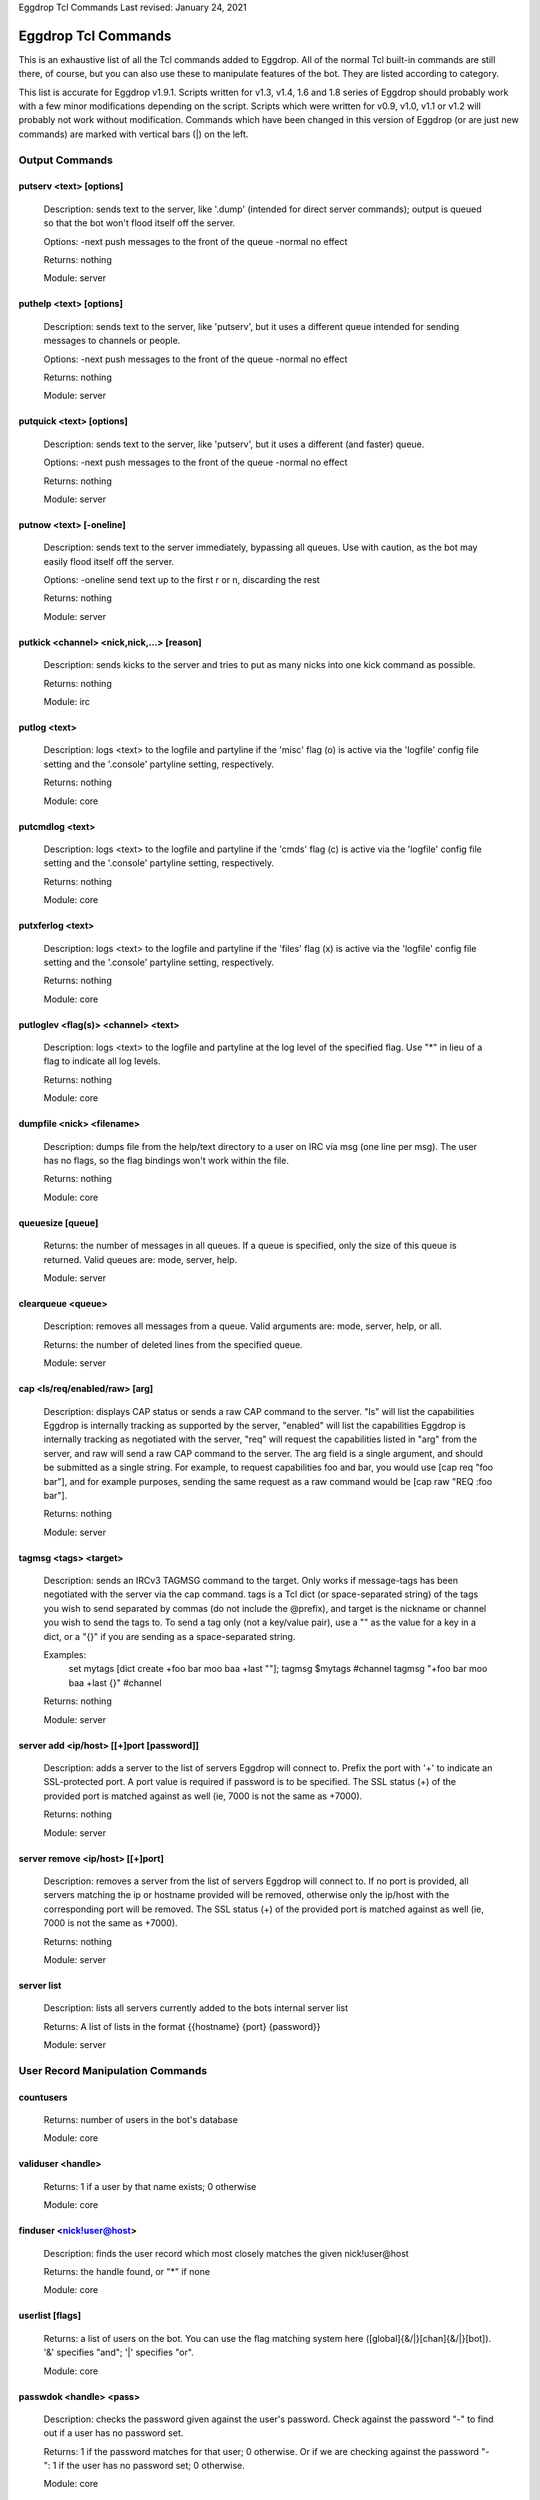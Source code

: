.. highlight:: text

Eggdrop Tcl Commands
Last revised: January 24, 2021

====================
Eggdrop Tcl Commands
====================


This is an exhaustive list of all the Tcl commands added to Eggdrop. All
of the normal Tcl built-in commands are still there, of course, but you
can also use these to manipulate features of the bot. They are listed
according to category.

This list is accurate for Eggdrop v1.9.1. Scripts written for v1.3, v1.4,
1.6 and 1.8 series of Eggdrop should probably work with a few minor modifications
depending on the script. Scripts which were written for v0.9, v1.0, v1.1
or v1.2 will probably not work without modification. Commands which have
been changed in this version of Eggdrop (or are just new commands) are
marked with vertical bars (|) on the left.

Output Commands
---------------

^^^^^^^^^^^^^^^^^^^^^^^^
putserv <text> [options]
^^^^^^^^^^^^^^^^^^^^^^^^

  Description: sends text to the server, like '.dump' (intended for direct server commands); output is queued so that the bot won't flood itself off the server.

  Options:
  -next    push messages to the front of the queue
  -normal  no effect

  Returns: nothing

  Module: server

^^^^^^^^^^^^^^^^^^^^^^^^
puthelp <text> [options]
^^^^^^^^^^^^^^^^^^^^^^^^

  Description: sends text to the server, like 'putserv', but it uses a different queue intended for sending messages to channels or people.

  Options:
  -next    push messages to the front of the queue
  -normal  no effect

  Returns: nothing

  Module: server

^^^^^^^^^^^^^^^^^^^^^^^^^
putquick <text> [options]
^^^^^^^^^^^^^^^^^^^^^^^^^

  Description: sends text to the server, like 'putserv', but it uses a different (and faster) queue.

  Options:
  -next    push messages to the front of the queue
  -normal  no effect

  Returns: nothing

  Module: server

^^^^^^^^^^^^^^^^^^^^^^^^
putnow <text> [-oneline]
^^^^^^^^^^^^^^^^^^^^^^^^

  Description: sends text to the server immediately, bypassing all queues. Use with caution, as the bot may easily flood itself off the server.

  Options:
  -oneline  send text up to the first \r or \n, discarding the rest

  Returns: nothing

  Module: server

^^^^^^^^^^^^^^^^^^^^^^^^^^^^^^^^^^^^^^^^^^
putkick <channel> <nick,nick,...> [reason]
^^^^^^^^^^^^^^^^^^^^^^^^^^^^^^^^^^^^^^^^^^

  Description: sends kicks to the server and tries to put as many nicks into one kick command as possible.

  Returns: nothing

  Module: irc

^^^^^^^^^^^^^
putlog <text>
^^^^^^^^^^^^^

  Description: logs <text> to the logfile and partyline if the 'misc' flag (o) is active via the 'logfile' config file setting and the '.console' partyline setting, respectively.

  Returns: nothing

  Module: core

^^^^^^^^^^^^^^^^
putcmdlog <text>
^^^^^^^^^^^^^^^^

  Description: logs <text> to the logfile and partyline if the 'cmds' flag (c) is active via the 'logfile' config file setting and the '.console' partyline setting, respectively.

  Returns: nothing

  Module: core

^^^^^^^^^^^^^^^^^
putxferlog <text>
^^^^^^^^^^^^^^^^^

  Description: logs <text> to the logfile and partyline if the 'files' flag (x) is active via the 'logfile' config file setting and the '.console' partyline setting, respectively.

  Returns: nothing

  Module: core

^^^^^^^^^^^^^^^^^^^^^^^^^^^^^^^^^^^^^
putloglev <flag(s)> <channel> <text>
^^^^^^^^^^^^^^^^^^^^^^^^^^^^^^^^^^^^^

  Description: logs <text> to the logfile and partyline at the log level of the specified flag. Use "*" in lieu of a flag to indicate all log levels.

  Returns: nothing

  Module: core

^^^^^^^^^^^^^^^^^^^^^^^^^^
dumpfile <nick> <filename>
^^^^^^^^^^^^^^^^^^^^^^^^^^

  Description: dumps file from the help/text directory to a user on IRC via msg (one line per msg). The user has no flags, so the flag bindings won't work within the file.

  Returns: nothing

  Module: core

^^^^^^^^^^^^^^^^^
queuesize [queue]
^^^^^^^^^^^^^^^^^

  Returns: the number of messages in all queues. If a queue is specified, only the size of this queue is returned. Valid queues are: mode, server, help.

  Module: server

^^^^^^^^^^^^^^^^^^
clearqueue <queue>
^^^^^^^^^^^^^^^^^^

  Description: removes all messages from a queue. Valid arguments are: mode, server, help, or all.

  Returns: the number of deleted lines from the specified queue.

  Module: server

^^^^^^^^^^^^^^^^^^^^^^^^^^^^^^^^
cap <ls/req/enabled/raw> [arg]
^^^^^^^^^^^^^^^^^^^^^^^^^^^^^^^^

  Description: displays CAP status or sends a raw CAP command to the server. "ls" will list the capabilities Eggdrop is internally tracking as supported by the server, "enabled" will list the capabilities Eggdrop is internally tracking as negotiated with the server, "req" will request the capabilities listed in "arg" from the server, and raw will send a raw CAP command to the server. The arg field is a single argument, and should be submitted as a single string. For example, to request capabilities foo and bar, you would use [cap req "foo bar"], and for example purposes, sending the same request as a raw command would be [cap raw "REQ :foo bar"].

  Returns: nothing

  Module: server

^^^^^^^^^^^^^^^^^^^^^^
tagmsg <tags> <target>
^^^^^^^^^^^^^^^^^^^^^^

  Description: sends an IRCv3 TAGMSG command to the target. Only works if message-tags has been negotiated with the server via the cap command. tags is a Tcl dict (or space-separated string) of the tags you wish to send separated by commas (do not include the @prefix), and target is the nickname or channel you wish to send the tags to. To send a tag only (not a key/value pair), use a "" as the value for a key in a dict, or a "{}" if you are sending as a space-separated string.

  Examples:
    set mytags [dict create +foo bar moo baa +last ""]; tagmsg $mytags #channel
    tagmsg "+foo bar moo baa +last {}" #channel

  Returns: nothing

  Module: server

^^^^^^^^^^^^^^^^^^^^^^^^^^^^^^^^^^^^^^^^^
server add <ip/host> [[+]port [password]]
^^^^^^^^^^^^^^^^^^^^^^^^^^^^^^^^^^^^^^^^^

  Description: adds a server to the list of servers Eggdrop will connect to. Prefix the port with '+' to indicate an SSL-protected port. A port value is required if password is to be specified. The SSL status (+) of the provided port is matched against as well (ie, 7000 is not the same as +7000).

  Returns: nothing

  Module: server

^^^^^^^^^^^^^^^^^^^^^^^^^^^^^^^^^
server remove <ip/host> [[+]port]
^^^^^^^^^^^^^^^^^^^^^^^^^^^^^^^^^

  Description: removes a server from the list of servers Eggdrop will connect to. If no port is provided, all servers matching the ip or hostname provided will be removed, otherwise only the ip/host with the corresponding port will be removed. The SSL status (+) of the provided port is matched against as well (ie, 7000 is not the same as +7000).

  Returns: nothing

  Module: server

^^^^^^^^^^^
server list
^^^^^^^^^^^

  Description: lists all servers currently added to the bots internal server list

  Returns: A list of lists in the format {{hostname} {port} {password}}

  Module: server

User Record Manipulation Commands
---------------------------------

^^^^^^^^^^
countusers
^^^^^^^^^^

  Returns: number of users in the bot's database

  Module: core

^^^^^^^^^^^^^^^^^^
validuser <handle>
^^^^^^^^^^^^^^^^^^

  Returns: 1 if a user by that name exists; 0 otherwise

  Module: core

^^^^^^^^^^^^^^^^^^^^^^^^^
finduser <nick!user@host>
^^^^^^^^^^^^^^^^^^^^^^^^^

  Description: finds the user record which most closely matches the given nick!user\@host

  Returns: the handle found, or "*" if none

  Module: core

^^^^^^^^^^^^^^^^
userlist [flags]
^^^^^^^^^^^^^^^^

  Returns: a list of users on the bot. You can use the flag matching system here ([global]{&/\|}[chan]{&/\|}[bot]). '&' specifies "and"; '|' specifies "or".

  Module: core

^^^^^^^^^^^^^^^^^^^^^^^^
passwdok <handle> <pass>
^^^^^^^^^^^^^^^^^^^^^^^^

  Description: checks the password given against the user's password. Check against the password "-" to find out if a user has no password set.

  Returns: 1 if the password matches for that user; 0 otherwise. Or if we are checking against the password "-": 1 if the user has no password set; 0 otherwise.

  Module: core

^^^^^^^^^^^^^^^^^^^^^^^^^^^^^^^^^^^^^^^^^^
getuser <handle> [entry-type] [extra info]
^^^^^^^^^^^^^^^^^^^^^^^^^^^^^^^^^^^^^^^^^^

  Description: an interface to the new generic userfile support. Without an entry-type, it returns a flat key/value list (dict) of all set entries. Valid entry types are:

  +----------+-------------------------------------------------------------------------------------+
  | BOTFL    | returns the current bot-specific flags for the user (bot-only)                      |
  +----------+-------------------------------------------------------------------------------------+
  | BOTADDR  | returns a list containing the bot's address, bot listen port, and user listen port  |
  +----------+-------------------------------------------------------------------------------------+
  | HOSTS    | returns a list of hosts for the user                                                |
  +----------+-------------------------------------------------------------------------------------+
  | LASTON   | returns a list containing the unixtime last seen and the last seen place.           |
  |          | LASTON #channel returns the time last seen time for the channel or 0 if no info     |
  |          | exists.                                                                             |
  +----------+-------------------------------------------------------------------------------------+
  | INFO     | returns the user's global info line                                                 |
  +----------+-------------------------------------------------------------------------------------+
  | XTRA     | returns the user's XTRA info                                                        |
  +----------+-------------------------------------------------------------------------------------+
  | COMMENT  | returns the master-visible only comment for the user                                |
  +----------+-------------------------------------------------------------------------------------+
  | HANDLE   | returns the user's handle as it is saved in the userfile                            |
  +----------+-------------------------------------------------------------------------------------+
  | PASS     | returns the user's encrypted password                                               |
  +----------+-------------------------------------------------------------------------------------+

  For additional custom user fields, to include the deprecated "EMAIL" and "URL" fields, reference scripts/userinfo.tcl.

  Returns: info specific to each entry-type

  Module: core

^^^^^^^^^^^^^^^^^^^^^^^^^^^^^^^^^^^^^^^^^^
setuser <handle> <entry-type> [extra info]
^^^^^^^^^^^^^^^^^^^^^^^^^^^^^^^^^^^^^^^^^^

  Description: this is the counterpart of getuser. It lets you set the various values. Other then the ones listed below, the entry-types are the same as getuser's.

  +---------+---------------------------------------------------------------------------------------+
  | Type    | Extra Info                                                                            |
  +=========+=======================================================================================+
  | PASS    | <password>                                                                            |
  |         |   Password string (Empty value will clear the password)                               |
  +---------+---------------------------------------------------------------------------------------+
  | BOTADDR | <address> [bot listen port] [user listen port]                                        |
  |         |   Sets address, bot listen port and user listen port. If no listen ports are          |
  |         |   specified, only the bot address is updated. If only the bot listen port is          |
  |         |   specified, both the bot and user listen ports are set to the bot listen port.       |
  +---------+---------------------------------------------------------------------------------------+
  | HOSTS   | [hostmask]                                                                            |
  |         |   If no value is specified, all hosts for the user will be cleared. Otherwise, only   |
  |         |   *1* hostmask is added :P                                                            |
  +---------+---------------------------------------------------------------------------------------+
  | LASTON  | This setting has 3 forms.                                                             |
  |         |                                                                                       |
  |         | <unixtime> <place>                                                                    |
  |         |   sets global LASTON time. Standard values used by Eggdrop for <place> are partyline, |
  |         |   linked, unlinked, filearea, <#channel>, and <@remotebotname>, but can be set to     |
  |         |   anything.                                                                           |
  |         |                                                                                       |
  |         | <unixtime>                                                                            |
  |         |   sets global LASTON time (leaving the place field empty)                             |
  |         |                                                                                       |
  |         | <unixtime> <channel>                                                                  |
  |         |   sets a user's LASTON time for a channel (if it is a valid channel)                  |
  +---------+---------------------------------------------------------------------------------------+

  Returns: nothing

  Module: core

^^^^^^^^^^^^^^^^^^^^^^^^^^^^^^^^^^
chhandle <old-handle> <new-handle>
^^^^^^^^^^^^^^^^^^^^^^^^^^^^^^^^^^

  Description: changes a user's handle

  Returns: 1 on success; 0 if the new handle is invalid or already used, or if the user can't be found

  Module: core

^^^^^^^^^^^^^^^^^^^^^^^^^^^^^^^^^^^
chattr <handle> [changes [channel]]
^^^^^^^^^^^^^^^^^^^^^^^^^^^^^^^^^^^

  Description: changes the attributes for a user record, if you include any.
  Changes are of the form '+f', '-o', '+dk', '-o+d', etc. If changes are specified in the format of \|<changes> <channel>, the channel-specific flags for that channel are altered. You can now use the +o|-o #channel format here too.

  Returns: new flags for the user (if you made no changes, the current flags are returned). If a channel was specified, the global AND the channel-specific flags for that channel are returned in the format of globalflags|channelflags. "*" is returned if the specified user does not exist.

  Module: core

^^^^^^^^^^^^^^^^^^^^^^^^^^^^^^^^^^^^
botattr <handle> [changes [channel]]
^^^^^^^^^^^^^^^^^^^^^^^^^^^^^^^^^^^^

  Description: similar to chattr except this modifies bot flags rather than normal user attributes.

  Returns: new flags for the bot (if you made no changes, the current flags are returned). If a channel was specified, the global AND the channel-specific flags for that channel are returned in the format of globalflags|channelflags. "*" is returned if the specified bot does not exist.

  Module: core

^^^^^^^^^^^^^^^^^^^^^^^^^^^^^^^^^^^^
matchattr <handle> <flags> [channel]
^^^^^^^^^^^^^^^^^^^^^^^^^^^^^^^^^^^^

  Description: checks if the flags of the specified user match the flags provided. "flags" is of the form::

      [+/-]<global flags>[&/|<channel flags>[&/|<bot flags>]]

  Either | or & can be used as a separator between global, channel, and bot flags, but only one separator can be used per flag section. A '+' is used to check if a user has the subsequent flags, and a '-' is used to check if a user does NOT have the subsequent flags.

+------------+-----------------------------------------------------------------+
| Flag Mask  | Action                                                          |
+============+=================================================================+
| +m         + Checks if the user has the m global flag                        |
+------------+-----------------------------------------------------------------+
| +mn        | Checks if the user has the m OR n global flag                   |
+------------+-----------------------------------------------------------------+
| \|+mn      | Checks if the user has the m OR n global flag                   |
+------------+-----------------------------------------------------------------+
| \|+mn #foo | Checks if the user has the m OR n channel flag for #foo         |
+------------+-----------------------------------------------------------------+
| &+mn       | Checks if the user has the m AND n global flag                  |
+------------+-----------------------------------------------------------------+
| &mn #foo   | Checks if the user has the m AND n channel flag for #foo        |
+------------+-----------------------------------------------------------------+
| \|+o #foo  | Checks if the user has the o channel flag for #foo              |
+------------+-----------------------------------------------------------------+
| +o|+n #foo | Checks if the user has the o global flag OR the n channel flag  |
|            | for #foo                                                        |
+------------+-----------------------------------------------------------------+
| +m&+v #foo | Checks if the user has the m global flag AND the v channel flag |
|            | for #foo                                                        |
+------------+-----------------------------------------------------------------+
| -m         | Checks if the user does not have the m global flag              |
+------------+-----------------------------------------------------------------+
| \|-n #foo  | Checks if the user does not have the n channel flag for #foo    |
+------------+-----------------------------------------------------------------+
| +m|-n #foo | Checks if the user has the global m flag OR does not have a     |
|            | channel n flag for #foo                                         |
+------------+-----------------------------------------------------------------+
| -n&-m #foo | Checks if the user does not have the global n flag AND does     |
|            | not have the channel m flag for #foo                            |
+------------+-----------------------------------------------------------------+
| ||+b       | Checks if the user has the bot flag b                           |
+------------+-----------------------------------------------------------------+

  Returns: 1 if the specified user has the flags matching the provided mask; 0 otherwise

  Module: core

^^^^^^^^^^^^^^^^^^^^^^^^^^^
adduser <handle> [hostmask]
^^^^^^^^^^^^^^^^^^^^^^^^^^^

  Description: creates a new user entry with the handle and hostmask given (with no password and the default flags)

  Returns: 1 if successful; 0 if the handle already exists

  Module: core

^^^^^^^^^^^^^^^^^^^^^^^^^^^^^^^^^^^^^^^^^^^^^^
addbot <handle> <address> [botport [userport]]
^^^^^^^^^^^^^^^^^^^^^^^^^^^^^^^^^^^^^^^^^^^^^^
  Description: adds a new bot to the userlist with the handle and botaddress given (with no password and no flags). <address> format is one of:

  - ipaddress
  - ipv4address:botport/userport    [DEPRECATED]
  - [ipv6address]:botport/userport  [DEPRECATED]

NOTE 1: The []s around the ipv6address argument are literal []s, not optional arguments.
NOTE 2: In the deprecated formats, an additional botport and/or userport given as follow-on arguments are ignored.

  Returns: 1 if successful; 0 if the bot already exists or a port is invalid

  Module: core

^^^^^^^^^^^^^^^^
deluser <handle>
^^^^^^^^^^^^^^^^

  Description: attempts to erase the user record for a handle

  Returns: 1 if successful, 0 if no such user exists

  Module: core

^^^^^^^^^^^^^^^^^^^^^^^^^^^
delhost <handle> <hostmask>
^^^^^^^^^^^^^^^^^^^^^^^^^^^

  Description: deletes a hostmask from a user's host list

  Returns: 1 on success; 0 if the hostmask (or user) doesn't exist

  Module: core

^^^^^^^^^^^^^^^^^^^^^^^^^^^^^
addchanrec <handle> <channel>
^^^^^^^^^^^^^^^^^^^^^^^^^^^^^

  Description: adds a channel record for a user

  Returns: 1 on success; 0 if the user or channel does not exist

  Module: channels

^^^^^^^^^^^^^^^^^^^^^^^^^^^^^
delchanrec <handle> <channel>
^^^^^^^^^^^^^^^^^^^^^^^^^^^^^

  Description: removes a channel record for a user. This includes all associated channel flags.

  Returns: 1 on success; 0 if the user or channel does not exist

  Module: channels

^^^^^^^^^^^^^^^^^^^^^^^^^^^^^
haschanrec <handle> <channel>
^^^^^^^^^^^^^^^^^^^^^^^^^^^^^

  Returns: 1 if the given handle has a chanrec for the specified channel; 0 otherwise

  Module: channels

^^^^^^^^^^^^^^^^^^^^^^^^^^^^^^
getchaninfo <handle> <channel>
^^^^^^^^^^^^^^^^^^^^^^^^^^^^^^

  Returns: info line for a specific channel (behaves just like 'getinfo')

  Module: channels

^^^^^^^^^^^^^^^^^^^^^^^^^^^^^^^^^^^^^
setchaninfo <handle> <channel> <info>
^^^^^^^^^^^^^^^^^^^^^^^^^^^^^^^^^^^^^

  Description: sets the info line on a specific channel for a user. If info is "none", it will be removed.

  Returns: nothing

  Module: channels

^^^^^^^^^^^^^^^^^^^^^^^^^^^^^^^^^^^^^^^^^^^^^^^^^^^^^^^^^^^^^^^^^^^
newchanban <channel> <ban> <creator> <comment> [lifetime] [options]
^^^^^^^^^^^^^^^^^^^^^^^^^^^^^^^^^^^^^^^^^^^^^^^^^^^^^^^^^^^^^^^^^^^

  Description: adds a ban to the ban list of a channel; creator is given credit for the ban in the ban list. lifetime is specified in minutes. If lifetime is not specified, ban-time (usually 60) is used. Setting the lifetime to 0 makes it a permanent ban.

  Options:

  +-----------+-------------------------------------------------------------------------------------+
  | sticky    | forces the ban to be always active on a channel, even with dynamicbans on           |
  +-----------+-------------------------------------------------------------------------------------+


  Returns: nothing

  Module: channels

^^^^^^^^^^^^^^^^^^^^^^^^^^^^^^^^^^^^^^^^^^^^^^^^^^^^^
newban <ban> <creator> <comment> [lifetime] [options]
^^^^^^^^^^^^^^^^^^^^^^^^^^^^^^^^^^^^^^^^^^^^^^^^^^^^^

  Description: adds a ban to the global ban list (which takes effect on all channels); creator is given credit for the ban in the ban list. lifetime is specified in minutes. If lifetime is not specified, default-ban-time (usually 120) is used. Setting the lifetime to 0 makes it a permanent ban.

  Options:

  +-----------+-------------------------------------------------------------------------------------+
  | sticky    | forces the ban to be always active on a channel, even with dynamicbans on           |
  +-----------+-------------------------------------------------------------------------------------+

  Returns: nothing

  Module: channels

^^^^^^^^^^^^^^^^^^^^^^^^^^^^^^^^^^^^^^^^^^^^^^^^^^^^^^^^^^^^^^^^^^^^^^^^^
newchanexempt <channel> <exempt> <creator> <comment> [lifetime] [options]
^^^^^^^^^^^^^^^^^^^^^^^^^^^^^^^^^^^^^^^^^^^^^^^^^^^^^^^^^^^^^^^^^^^^^^^^^

  Description: adds a exempt to the exempt list of a channel; creator is given credit for the exempt in the exempt list. lifetime is specified in minutes. If lifetime is not specified, exempt-time (usually 60) is used. Setting the lifetime to 0 makes it a permanent exempt. The exempt will not be removed until the corresponding ban has been removed. For timed bans, once the time period has expired, the exempt will not be removed until the corresponding ban has either expired or been removed.

  Options:

  +-----------+-------------------------------------------------------------------------------------+
  | sticky    | forces the exempt to be always active on a channel, even with dynamicexempts on     |
  +-----------+-------------------------------------------------------------------------------------+

  Returns: nothing

  Module: channels

^^^^^^^^^^^^^^^^^^^^^^^^^^^^^^^^^^^^^^^^^^^^^^^^^^^^^^^^^^^
newexempt <exempt> <creator> <comment> [lifetime] [options]
^^^^^^^^^^^^^^^^^^^^^^^^^^^^^^^^^^^^^^^^^^^^^^^^^^^^^^^^^^^

  Description: adds a exempt to the global exempt list (which takes effect on all channels); creator is given credit for the exempt in the exempt list. lifetime is specified in minutes. If lifetime is not specified, exempt-time (usually 60) is used. Setting the lifetime to 0 makes it a permanent exempt. The exempt will not be removed until the corresponding ban has been removed.

  Options:

  +-----------+-------------------------------------------------------------------------------------+
  | sticky    | forces the exempt to be always active on a channel, even with dynamicexempts on     |
  +-----------+-------------------------------------------------------------------------------------+

  Returns: nothing

  Module: channels

^^^^^^^^^^^^^^^^^^^^^^^^^^^^^^^^^^^^^^^^^^^^^^^^^^^^^^^^^^^^^^^^^^^^^^^^^
newchaninvite <channel> <invite> <creator> <comment> [lifetime] [options]
^^^^^^^^^^^^^^^^^^^^^^^^^^^^^^^^^^^^^^^^^^^^^^^^^^^^^^^^^^^^^^^^^^^^^^^^^

  Description: adds a invite to the invite list of a channel; creator is given credit for the invite in the invite list. lifetime is specified in minutes. If lifetime is not specified, invite-time (usually 60) is used. Setting the lifetime to 0 makes it a permanent invite. The invite will not be removed until the channel has gone -i.

  Options:

  +-----------+-------------------------------------------------------------------------------------+
  | sticky    | forces the invite to be always active on a channel, even with dynamicinvites on     |
  +-----------+-------------------------------------------------------------------------------------+

  Returns: nothing

  Module: channels

^^^^^^^^^^^^^^^^^^^^^^^^^^^^^^^^^^^^^^^^^^^^^^^^^^^^^^^^^^^
newinvite <invite> <creator> <comment> [lifetime] [options]
^^^^^^^^^^^^^^^^^^^^^^^^^^^^^^^^^^^^^^^^^^^^^^^^^^^^^^^^^^^

  Description: adds a invite to the global invite list (which takes effect on all channels); creator is given credit for the invite in the invite list. lifetime is specified in minutes. If lifetime is not specified, invite-time (usually 60) is used. Setting the lifetime to 0 makes it a permanent invite. The invite will not be removed until the channel has gone -i.

  Options:

  +-----------+-------------------------------------------------------------------------------------+
  | sticky    | forces the invite to be always active on a channel, even with dynamicinvites on     |
  +-----------+-------------------------------------------------------------------------------------+

  Returns: nothing

  Module: channels

^^^^^^^^^^^^^^^^^^^^^^^^^^^^
stickban <banmask> [channel]
^^^^^^^^^^^^^^^^^^^^^^^^^^^^

  Description: makes a ban sticky, or, if a channel is specified, then it is set sticky on that channel only.

  Returns: 1 on success; 0 otherwise

  Module: channels

^^^^^^^^^^^^^^^^^^^^^^^^^^^^^^
unstickban <banmask> [channel]
^^^^^^^^^^^^^^^^^^^^^^^^^^^^^^

  Description: makes a ban no longer sticky, or, if a channel is specified, then it is unstuck on that channel only.

  Returns: 1 on success; 0 otherwise

  Module: channels

^^^^^^^^^^^^^^^^^^^^^^^^^^^^^^^^^^
stickexempt <exemptmask> [channel]
^^^^^^^^^^^^^^^^^^^^^^^^^^^^^^^^^^

  Description: makes an exempt sticky, or, if a channel is specified, then it is set sticky on that channel only.

  Returns: 1 on success; 0 otherwise

  Module: channels

^^^^^^^^^^^^^^^^^^^^^^^^^^^^^^^^^^^^
unstickexempt <exemptmask> [channel]
^^^^^^^^^^^^^^^^^^^^^^^^^^^^^^^^^^^^

  Description: makes an exempt no longer sticky, or, if a channel is specified, then it is unstuck on that channel only.

  Returns: 1 on success; 0 otherwise

  Module: channels

^^^^^^^^^^^^^^^^^^^^^^^^^^^^^^^^^^
stickinvite <invitemask> [channel]
^^^^^^^^^^^^^^^^^^^^^^^^^^^^^^^^^^
  Description: makes an invite sticky, or, if a channel is specified, then it is set sticky on that channel only.

  Returns: 1 on success; 0 otherwise

  Module: channels

^^^^^^^^^^^^^^^^^^^^^^^^^^^^^^^^^^^^
unstickinvite <invitemask> [channel]
^^^^^^^^^^^^^^^^^^^^^^^^^^^^^^^^^^^^

  Description: makes an invite no longer sticky, or, if a channel is specified, then it is unstuck on that channel only.

  Returns: 1 on success; 0 otherwise

  Module: channels

^^^^^^^^^^^^^^^^^^^^^^^^^^^
killchanban <channel> <ban>
^^^^^^^^^^^^^^^^^^^^^^^^^^^

  Description: removes a ban from the ban list for a channel

  Returns: 1 on success; 0 otherwise

  Module: channels

^^^^^^^^^^^^^
killban <ban>
^^^^^^^^^^^^^

  Description: removes a ban from the global ban list

  Returns: 1 on success; 0 otherwise

  Module: channels

^^^^^^^^^^^^^^^^^^^^^^^^^^^^^^^^^
killchanexempt <channel> <exempt>
^^^^^^^^^^^^^^^^^^^^^^^^^^^^^^^^^

  Description: removes an exempt from the exempt list for a channel

  Returns: 1 on success; 0 otherwise

  Module: channels

^^^^^^^^^^^^^^^^^^^
killexempt <exempt>
^^^^^^^^^^^^^^^^^^^

  Description: removes an exempt from the global exempt list

  Returns: 1 on success; 0 otherwise

  Module: channels

^^^^^^^^^^^^^^^^^^^^^^^^^^^^^^^^^
killchaninvite <channel> <invite>
^^^^^^^^^^^^^^^^^^^^^^^^^^^^^^^^^

  Description: removes an invite from the invite list for a channel

  Returns: 1 on success; 0 otherwise

  Module: channels

^^^^^^^^^^^^^^^^^^^
killinvite <invite>
^^^^^^^^^^^^^^^^^^^

  Description: removes an invite from the global invite list

  Returns: 1 on success; 0 otherwise

  Module: channels

^^^^^^^^^^^^^^^^^^^^^
ischanjuped <channel>
^^^^^^^^^^^^^^^^^^^^^

  Returns: 1 if the channel is juped, and the bot is unable to join; 0 otherwise

  Module: channels

^^^^^^^^^^^^^^^^^^^^^^^^^^^^^^^^
isban <ban> [channel [-channel]]
^^^^^^^^^^^^^^^^^^^^^^^^^^^^^^^^

  Returns: 1 if the specified ban is in the global ban list; 0 otherwise. If a channel is specified, that channel's ban list is checked as well. If the -channel flag is used at the end of the command, \*only\* the channel bans are checked.

  Module: channels

^^^^^^^^^^^^^^^^^^^^^^^^^^^^^^^^^^^^
ispermban <ban> [channel [-channel]]
^^^^^^^^^^^^^^^^^^^^^^^^^^^^^^^^^^^^

  Returns: 1 if the specified ban is in the global ban list AND is marked as permanent; 0 otherwise. If a channel is specified, that channel's ban list is checked as well. If the -channel flag is used at the end of the command, \*only\* the channel bans are checked.

  Module: channels

^^^^^^^^^^^^^^^^^^^^^^^^^^^^^^^^^^^^^^
isexempt <exempt> [channel [-channel]]
^^^^^^^^^^^^^^^^^^^^^^^^^^^^^^^^^^^^^^

  Returns: 1 if the specified exempt is in the global exempt list; 0 otherwise. If a channel is specified, that channel's exempt list is checked as well. If the -channel flag is used at the end of the command, \*only\* the channel exempts are checked.

  Module: channels

^^^^^^^^^^^^^^^^^^^^^^^^^^^^^^^^^^^^^^^^^^
ispermexempt <exempt> [channel [-channel]]
^^^^^^^^^^^^^^^^^^^^^^^^^^^^^^^^^^^^^^^^^^

  Returns: 1 if the specified exempt is in the global exempt list AND is marked as permanent; 0 otherwise. If a channel is specified, that channel's exempt list is checked as well. If the -channel flag is used at the end of the command, \*only\* the channel exempts are checked.

  Module: channels

^^^^^^^^^^^^^^^^^^^^^^^^^^^^^^^^^^^^^^
isinvite <invite> [channel [-channel]]
^^^^^^^^^^^^^^^^^^^^^^^^^^^^^^^^^^^^^^

  Returns: 1 if the specified invite is in the global invite list; 0 otherwise. If a channel is specified, that channel's invite list is checked as well. If the -channel flag is used at the end of the command, \*only\* the channel invites are checked.

  Module: channels

^^^^^^^^^^^^^^^^^^^^^^^^^^^^^^^^^^^^^^^^^^
isperminvite <invite> [channel [-channel]]
^^^^^^^^^^^^^^^^^^^^^^^^^^^^^^^^^^^^^^^^^^

  Returns: 1 if the specified invite is in the global invite list AND is marked as permanent; 0 otherwise. If a channel is specified, that channel's invite list is checked as well. If the -channel flag is used at the end of the command, \*only\* the channel invites are checked.

  Module: channels

^^^^^^^^^^^^^^^^^^^^^^^^^^^^^^^^^^^^^^
isbansticky <ban> [channel [-channel]]
^^^^^^^^^^^^^^^^^^^^^^^^^^^^^^^^^^^^^^

  Returns: 1 if the specified ban is marked as sticky in the global ban list; 0 otherwise. If a channel is specified, that channel's ban list is checked as well. If the -channel flag is used at the end of the command, \*only\* the channel bans are checked.

  Module: channels

^^^^^^^^^^^^^^^^^^^^^^^^^^^^^^^^^^^^^^^^^^^^
isexemptsticky <exempt> [channel [-channel]]
^^^^^^^^^^^^^^^^^^^^^^^^^^^^^^^^^^^^^^^^^^^^

  Returns: 1 if the specified exempt is marked as sticky in the global exempt list; 0 otherwise. If a channel is specified, that channel's exempt list is checked as well. If the -channel flag is used at the end of the command, \*only\* the channel exempts are checked.

  Module: channels

^^^^^^^^^^^^^^^^^^^^^^^^^^^^^^^^^^^^^^^^^^^^
isinvitesticky <invite> [channel [-channel]]
^^^^^^^^^^^^^^^^^^^^^^^^^^^^^^^^^^^^^^^^^^^^

  Returns: 1 if the specified invite is marked as sticky in the global invite list; 0 otherwise. If a channel is specified, that channel's invite list is checked as well. If the -channel flag is used at the end of the command, \*only\* the channel invites are checked.

  Module: channels

^^^^^^^^^^^^^^^^^^^^^^^^^^^^^^^^^^^
matchban <nick!user@host> [channel]
^^^^^^^^^^^^^^^^^^^^^^^^^^^^^^^^^^^

  Returns: 1 if the specified nick!user\@host matches a ban in the global ban list; 0 otherwise. If a channel is specified, that channel's ban list is checked as well.

  Module: channels

^^^^^^^^^^^^^^^^^^^^^^^^^^^^^^^^^^^^^^
matchexempt <nick!user@host> [channel]
^^^^^^^^^^^^^^^^^^^^^^^^^^^^^^^^^^^^^^

  Returns: 1 if the specified nick!user\@host matches an exempt in the global exempt list; 0 otherwise. If a channel is specified, that channel's exempt list is checked as well.

  Module: channels

^^^^^^^^^^^^^^^^^^^^^^^^^^^^^^^^^^^^^^
matchinvite <nick!user@host> [channel]
^^^^^^^^^^^^^^^^^^^^^^^^^^^^^^^^^^^^^^

  Returns: 1 if the specified nick!user\@host matches an invite in the global invite list; 0 otherwise. If a channel is specified, that
  channel's invite list is checked as well.

  Module: channels

^^^^^^^^^^^^^^^^^
banlist [channel]
^^^^^^^^^^^^^^^^^

  Returns: a list of global bans, or, if a channel is specified, a list of channel-specific bans. Each entry is a sublist containing: hostmask, comment, expiration timestamp, time added, last time active, and creator. The three timestamps are in unixtime format.

  Module: channels

^^^^^^^^^^^^^^^^^^^^
exemptlist [channel]
^^^^^^^^^^^^^^^^^^^^

  Returns: a list of global exempts, or, if a channel is specified, a list of channel-specific exempts. Each entry is a sublist containing: hostmask, comment, expiration timestamp, time added, last time active, and creator. The three timestamps are in unixtime format.

  Module: channels

^^^^^^^^^^^^^^^^^^^^
invitelist [channel]
^^^^^^^^^^^^^^^^^^^^

  Returns: a list of global invites, or, if a channel is specified, a list of channel-specific invites. Each entry is a sublist containing: hostmask, comment, expiration timestamp, time added, last time active, and creator. The three timestamps are in unixtime format.

  Module: channels

^^^^^^^^^^^^^^^^^^^^^^^^^^^^^^^^^^^^^^^^^^^^^^^^^^^
newignore <hostmask> <creator> <comment> [lifetime]
^^^^^^^^^^^^^^^^^^^^^^^^^^^^^^^^^^^^^^^^^^^^^^^^^^^

  Description: adds an entry to the ignore list; creator is given credit for the ignore. lifetime is how many minutes until the ignore expires and is removed. If lifetime is not specified, ignore-time (usually 60) is used. Setting the lifetime to 0 makes it a permanent ignore.

  Returns: nothing

  Module: core

^^^^^^^^^^^^^^^^^^^^^
killignore <hostmask>
^^^^^^^^^^^^^^^^^^^^^
  Description: removes an entry from the ignore list

  Returns: 1 if successful; 0 otherwise

  Module: core

^^^^^^^^^^
ignorelist
^^^^^^^^^^

  Returns: a list of ignores. Each entry is a sublist containing: hostmask, comment, expiration timestamp, time added, and creator. The timestamps are in unixtime format.

  Module: core

^^^^^^^^^^^^^^^^^^^
isignore <hostmask>
^^^^^^^^^^^^^^^^^^^

  Returns: 1 if the ignore is in the list; 0 otherwise

  Module: core

^^^^
save
^^^^

  Description: writes the user and channel files to disk

  Returns: nothing

  Module: core

^^^^^^
reload
^^^^^^

  Description: loads the userfile from disk, replacing whatever is in memory

  Returns: nothing

  Module: core

^^^^^^
backup
^^^^^^
  Description: makes a simple backup of the userfile that's on disk. If the channels module is loaded, this also makes a simple backup of the channel file.

  Returns: nothing

  Module: core

^^^^^^^^^^^^^
getting-users
^^^^^^^^^^^^^

  Returns: 1 if the bot is currently downloading a userfile from a sharebot (and hence, user records are about to drastically change); 0 if not

  Module: core

Channel Commands
----------------

^^^^^^^^^^^^^^^^^^^^^^^^^^^^^^^^
channel add <name> [option-list]
^^^^^^^^^^^^^^^^^^^^^^^^^^^^^^^^

  Description: adds a channel record for the bot to monitor. The full list of possible options are given in doc/settings/mod.channels. Note that the channel options must be in a list (enclosed in {}).

  Returns: nothing

  Module: channels

^^^^^^^^^^^^^^^^^^^^^^^^^^^^^^^
channel set <name> <options...>
^^^^^^^^^^^^^^^^^^^^^^^^^^^^^^^

  Description: sets options for the channel specified. The full list of possible options are given in doc/settings/mod.channels.

  Returns: nothing

  Module: channels

^^^^^^^^^^^^^^^^^^^
channel info <name>
^^^^^^^^^^^^^^^^^^^

  Returns: a list of info about the specified channel's settings.

  Module: channels

^^^^^^^^^^^^^^^^^^^^^^^^^^^^
channel get <name> [setting]
^^^^^^^^^^^^^^^^^^^^^^^^^^^^

  Returns: The value of the setting you specify. For flags, a value of 0 means it is disabled (-), and non-zero means enabled (+). If no setting is specified, a flat list of all available settings and their values will be returned.

  Module: channels

^^^^^^^^^^^^^^^^^^^^^
channel remove <name>
^^^^^^^^^^^^^^^^^^^^^

  Description: removes a channel record from the bot and makes the bot no longer monitor the channel

  Returns: nothing

  Module: channels

^^^^^^^^^^^^
savechannels
^^^^^^^^^^^^

  Description: saves the channel settings to the channel-file if one is defined.

  Returns: nothing

  Module: channels

^^^^^^^^^^^^
loadchannels
^^^^^^^^^^^^
  Description: reloads the channel settings from the channel-file if one is defined.

  Returns: nothing

  Module: channels

^^^^^^^^
channels
^^^^^^^^

  Returns: a list of the channels the bot has a channel record for

  Module: channels

^^^^^^^^^^^^^^^^^^^^^^^^^^^^^
channame2dname <channel-name>
^^^^^^^^^^^^^^^^^^^^^^^^^^^^^
^^^^^^^^^^^^^^^^^^^^^^^^^^^^^^
chandname2name <channel-dname>
^^^^^^^^^^^^^^^^^^^^^^^^^^^^^^

  Description: these two functions are important to correctly support !channels. The bot differentiates between channel description names (chan dnames) and real channel names (chan names). The chan dnames are what you would normally call the channel, such as "!channel". The chan names are what the IRC server uses to identify the channel. They consist of the chan dname prefixed with an ID; such as "!ABCDEchannel".

  For bot functions like isop, isvoice, etc. you need to know the chan dnames. If you communicate with the server, you usually get the chan name, though. That's what you need the channame2dname function for.

  If you only have the chan dname and want to directly send raw server commands, use the chandname2name command.

  NOTE: For non-!channels, chan dname and chan name are the same.

  Module: irc

^^^^^^^^^^^^^^^^
isbotnick <nick>
^^^^^^^^^^^^^^^^

  Returns: 1 if the nick matches the botnick; 0 otherwise

  Module: server

^^^^^^^^^^^^^^^^^
botisop [channel]
^^^^^^^^^^^^^^^^^

  Returns: 1 if the bot has ops on the specified channel (or any channel if no channel is specified); 0 otherwise

  Module: irc

^^^^^^^^^^^^^^^^^^^^^
botishalfop [channel]
^^^^^^^^^^^^^^^^^^^^^

  Returns: 1 if the bot has halfops on the specified channel (or any channel if no channel is specified); 0 otherwise

  Module: irc

^^^^^^^^^^^^^^^^^^^^
botisvoice [channel]
^^^^^^^^^^^^^^^^^^^^

  Returns: 1 if the bot has a voice on the specified channel (or any channel if no channel is specified); 0 otherwise

  Module: irc

^^^^^^^^^^^^^^^^^^^
botonchan [channel]
^^^^^^^^^^^^^^^^^^^

  Returns: 1 if the bot is on the specified channel (or any channel if no channel is specified); 0 otherwise

  Module: irc

^^^^^^^^^^^^^^^^^^^^^^^^^
isop <nickname> [channel]
^^^^^^^^^^^^^^^^^^^^^^^^^

  Returns: 1 if someone by the specified nickname is on the channel (or any channel if no channel name is specified) and has ops; 0 otherwise

  Module: irc

^^^^^^^^^^^^^^^^^^^^^^^^^^^^^
ishalfop <nickname> [channel]
^^^^^^^^^^^^^^^^^^^^^^^^^^^^^

  Returns: 1 if someone by the specified nickname is on the channel (or any channel if no channel name is specified) and has halfops; 0 otherwise

  Module: irc

^^^^^^^^^^^^^^^^^^^^^^^^^^
wasop <nickname> <channel>
^^^^^^^^^^^^^^^^^^^^^^^^^^

  Returns: 1 if someone that just got opped/deopped in the chan had op before the modechange; 0 otherwise

  Module: irc

^^^^^^^^^^^^^^^^^^^^^^^^^^^^^^
washalfop <nickname> <channel>
^^^^^^^^^^^^^^^^^^^^^^^^^^^^^^

  Returns: 1 if someone that just got halfopped/dehalfopped in the chan had halfop before the modechange; 0 otherwise

  Module: irc

^^^^^^^^^^^^^^^^^^^^^^^^^^^^
isvoice <nickname> [channel]
^^^^^^^^^^^^^^^^^^^^^^^^^^^^

  Returns: 1 if someone by that nickname is on the channel (or any channel if no channel is specified) and has voice (+v); 0 otherwise

  Module: irc

^^^^^^^^^^^^^^^^^^^^^^^^^^^^^^^^^
isidentified <nickname> [channel]
^^^^^^^^^^^^^^^^^^^^^^^^^^^^^^^^^

  Returns: 1 if someone by the specified nickname is on the channel (or
  any channel if no channel name is specified) and is logged in); 0 otherwise

  Module: irc

^^^^^^^^^^^^^^^^^^^^^^^^^^^
isaway <nickname> [channel]
^^^^^^^^^^^^^^^^^^^^^^^^^^^

  Description: determine if a user is marked as 'away' on a server. IMPORTANT: this command is only "mostly" reliable on its own when the IRCv3 away-notify capability is available and negotiated with the IRC server (if you didn't add this to your config file, it likely isn't enabled- you can confirm using the ``cap`` Tcl command).  Additionally, there is no way for Eggdrop (or any client) to capture a user's away status when the user first joins a channel (they are assumed present by Eggdrop on join). To use this command without the away-notify capability negotiated, or to get a user's away status on join (via a JOIN bind), use ``refreshchan <channel> w`` on a channel the user is on, which will refresh the current away status stored by Eggdrop for all users on the channel.

  Returns: 1 if Eggdrop is currently tracking someone by that nickname marked as 'away' (again, see disclaimer above) by an IRC server; 0 otherwise.

  Module: irc

^^^^^^^^^^^^^^^^^^^^^^^^^^^^^
isircbot <nickname> [channel]
^^^^^^^^^^^^^^^^^^^^^^^^^^^^^

  Description: determine if a user has denoted themselves as a bot via an ircd-defined user flag (declared via BOT in a server's 005/ISUPPORT line). Due to server implementations, accurately monitoring this is incredibly fragile, as the flag can be added and removed by a user without any notification to other users. To ensure this status is current for use, it is recommended to use ``refreshchan <channel> w`` on a channel the user is on, which will refresh if the user is a bot or not for all users on the channel. If a server does not advertise BOT in its ISUPPORT line but still supports it (currently the case for unrealircd), you can manually set it by adding "BOT=B" (or whatever flag is used) to the isupport-default setting in your eggdrop.conf file.

  Returns: 1 if Eggdrop is currently tracking someone by that nickname marked as a bot by an IRC server; 0 otherwise.

^^^^^^^^^^^^^^^^^^^^^^^^^^^
onchan <nickname> [channel]
^^^^^^^^^^^^^^^^^^^^^^^^^^^
  Returns: 1 if someone by that nickname is on the specified channel (or any channel if none is specified); 0 otherwise

  Module: irc

^^^^^^^^^^^^^^^^^^^^^^^^^^^^^^^
getaccount <nickname> [channel]
^^^^^^^^^^^^^^^^^^^^^^^^^^^^^^^

  Returns: the services account name of the nickname if they are logged in, "" otherwise, and an error if the account-notify or extended-join capabilities are not enabled. WARNING: this account list may not be accurate depending on the server and configuration. This command will only work if a server supports (and Eggdrop has enabled) the account-notify and extended-join capabilities, and the server understands WHOX requests (also known as raw 354 responses).

^^^^^^^^^^^^^^^^^^^^^^^^^^^^^^
nick2hand <nickname> [channel]
^^^^^^^^^^^^^^^^^^^^^^^^^^^^^^

  Returns: the handle of a nickname on a channel. If a channel is not specified, the bot will check all of its channels. If the nick is not found, "" is returned. If the nick is found but does not have a handle, "*" is returned. If no channel is specified, all channels are checked.

  Module: irc

^^^^^^^^^^^^^^^^^^^^^^^^^^^^^^^^
account2nicks <handle> [channel]
^^^^^^^^^^^^^^^^^^^^^^^^^^^^^^^^

  Returns: a de-duplicated Tcl list of the nickname(s) on the specified channel (if one is specified) whose nickname matches the given account; "" is returned if no match is found. This command will only work if a server supports (and Eggdrop has enabled) the account-notify and extended-join capabilities, and the server understands WHOX requests (also known as raw 354 responses). If no channel is specified, all channels are checked.

  Module: irc

^^^^^^^^^^^^^^^^^^^^^^^^^^^^
hand2nick <handle> [channel]
^^^^^^^^^^^^^^^^^^^^^^^^^^^^

  Returns: nickname of the first person on the specified channel (if one is specified) whose nick!user\@host matches the given handle; "" is returned if no match is found. If no channel is specified, all channels are checked.

  Module: irc

^^^^^^^^^^^^^^^^^^^^^^^^^^^^^
hand2nicks <handle> [channel]
^^^^^^^^^^^^^^^^^^^^^^^^^^^^^

  Returns: a de-duplicated Tcl list of the nickname(s) on the specified channel (if one is specified) whose nick!user\@host matches the given handle; "" is returned if no match is found. If no channel is specified, all channels are checked.

  Module: irc

^^^^^^^^^^^^^^^^^^^^^^^^^^^^^
handonchan <handle> [channel]
^^^^^^^^^^^^^^^^^^^^^^^^^^^^^

  Returns: 1 if the the nick!user\@host for someone on the channel (or any channel if no channel name is specified) matches for the handle given; 0 otherwise

  Module: irc

^^^^^^^^^^^^^^^^^^^^^^^^^
ischanban <ban> <channel>
^^^^^^^^^^^^^^^^^^^^^^^^^

  Returns: 1 if the specified ban is on the given channel's ban list (not the bot's banlist for the channel)

  Module: irc

^^^^^^^^^^^^^^^^^^^^^^^^^^^^^^^
ischanexempt <exempt> <channel>
^^^^^^^^^^^^^^^^^^^^^^^^^^^^^^^

  Returns: 1 if the specified exempt is on the given channel's exempt list (not the bot's exemptlist for the channel)

  Module: irc

^^^^^^^^^^^^^^^^^^^^^^^^^^^^^^^
ischaninvite <invite> <channel>
^^^^^^^^^^^^^^^^^^^^^^^^^^^^^^^

  Returns: 1 if the specified invite is on the given channel's invite list (not the bot's invitelist for the channel)

  Module: irc

^^^^^^^^^^^^^^^^^^
chanbans <channel>
^^^^^^^^^^^^^^^^^^

  Returns: a list of the current bans on the channel. Each element is a sublist of the form {<ban> <bywho> <age>}. age is seconds from the bot's point of view

  Module: irc

^^^^^^^^^^^^^^^^^^^^^
chanexempts <channel>
^^^^^^^^^^^^^^^^^^^^^

  Returns: a list of the current exempts on the channel. Each element is a sublist of the form {<exempts> <bywho> <age>}. age is seconds from the bot's point of view

  Module: irc

^^^^^^^^^^^^^^^^^^^^^
chaninvites <channel>
^^^^^^^^^^^^^^^^^^^^^

  Returns: a list of the current invites on the channel. Each element is a sublist of the form {<invites> <bywho> <age>}. age is seconds from the bot's point of view

  Module: irc

^^^^^^^^^^^^^^^^^^^
resetbans <channel>
^^^^^^^^^^^^^^^^^^^

  Description: removes all bans on the channel that aren't in the bot's ban list and refreshes any bans that should be on the channel but aren't

  Returns: nothing

  Module: irc

^^^^^^^^^^^^^^^^^^^^^^
resetexempts <channel>
^^^^^^^^^^^^^^^^^^^^^^

  Description: removes all exempt on the channel that aren't in the bot's exempt list and refreshes any exempts that should be on the channel but aren't

  Returns: nothing

  Module: irc

^^^^^^^^^^^^^^^^^^^^^^
resetinvites <channel>
^^^^^^^^^^^^^^^^^^^^^^

  Description: removes all invites on the channel that aren't in the bot's invite list and refreshes any invites that should be on the channel but aren't

  Returns: nothing

  Module: irc

^^^^^^^^^^^^^^^^^^^^^^^^^^^^^^
resetchanidle [nick] <channel>
^^^^^^^^^^^^^^^^^^^^^^^^^^^^^^

  Description: resets the channel idle time for the given nick or for all nicks on the channel if no nick is specified.

  Returns: nothing

  Module: irc

^^^^^^^^^^^^^^^^^^^^^^^^^^^^^^
resetchanjoin [nick] <channel>
^^^^^^^^^^^^^^^^^^^^^^^^^^^^^^
  Description: resets the channel join time for the given nick or for all nicks on the channel if no nick is specified.

  Returns: nothing

  Module: irc

^^^^^^^^^^^^^^^^^^^^^^^^^^^
resetchan <channel> [flags]
^^^^^^^^^^^^^^^^^^^^^^^^^^^

  Description: clears the channel info Eggdrop is currently storing for a channel, then rereads the channel info from the server. Useful if Eggdrop gets into a bad state on a server with respect to a channel userlist, for example. If flags are specified, only the required information will be reset, according to the given flags. Available flags:

  +-----+------------------------------+
  | b   | channel bans                 |
  +-----+------------------------------+
  | e   | channel exempts              |
  +-----+------------------------------+
  | I   | channel invites              |
  +-----+------------------------------+
  | m   | channel modes                |
  +-----+------------------------------+
  | w   | memberlist (who & away info) |
  +-----+------------------------------+

  Returns: nothing

  Module: irc

^^^^^^^^^^^^^^^^^^^^^^^^^^^^^
refreshchan <channel> [flags]
^^^^^^^^^^^^^^^^^^^^^^^^^^^^^

  Description: An alternative to resetchan, refresh rereads the channel info from the server without first clearing out the previously stored information. Useful for updating a user's away status without resetting their idle time, for example. If flags are specified, only the required information will be refreshed, according to the given flags. Available flags:

  +-----+------------------------------+
  | b   | channel bans                 |
  +-----+------------------------------+
  | e   | channel exempts              |
  +-----+------------------------------+
  | I   | channel invites              |
  +-----+------------------------------+
  | m   | channel modes                |
  +-----+------------------------------+
  | t   | channel topic                |
  +-----+------------------------------+
  | w   | memberlist (who & away info) |
  +-----+------------------------------+

  Returns: nothing

  Module: irc

^^^^^^^^^^^^^^^^^^^^^^^^^^^^^^^^
getchanhost <nickname> [channel]
^^^^^^^^^^^^^^^^^^^^^^^^^^^^^^^^

  Returns: user\@host of the specified nickname (the nickname is not included in the returned host). If a channel is not specified, bot will check all of its channels. If the nickname is not on the channel(s), "" is returned.

  Module: irc

^^^^^^^^^^^^^^^^^^^^^^^^^^^^^^^^
getchanjoin <nickname> <channel>
^^^^^^^^^^^^^^^^^^^^^^^^^^^^^^^^

  Returns: timestamp (unixtime format) of when the specified nickname joined the channel if available, 0 otherwise. Note that after a channel reset this information will be lost, even if previously available.

  Module: irc

^^^^^^^^^^^^^^^^^^^^^^^^^^^^
onchansplit <nick> [channel]
^^^^^^^^^^^^^^^^^^^^^^^^^^^^

  Returns: 1 if that nick is split from the channel (or any channel if no channel is specified); 0 otherwise

  Module: irc

^^^^^^^^^^^^^^^^^^^^^^^^^^^^^^^^^^^^^^^^^
chanlist <channel> [flags][<&|>chanflags]
^^^^^^^^^^^^^^^^^^^^^^^^^^^^^^^^^^^^^^^^^

  Description: flags are any global flags; the '&' or '\|' denotes to look for channel specific flags, where '&' will return users having ALL chanflags and '|' returns users having ANY of the chanflags (See matchattr above for additional examples).

  Returns: Searching for flags optionally preceded with a '+' will return a list of nicknames that have all the flags listed. Searching for flags preceded with a '-' will return a list of nicknames that do not have have any of the flags (differently said, '-' will hide users that have all flags listed). If no flags are given, all of the nicknames on the channel are returned.

  Please note that if you're executing chanlist after a part or sign bind, the gone user will still be listed, so you can check for wasop, isop, etc.

  Module: irc

^^^^^^^^^^^^^^^^^^^^^^^^^^^^^^^^
getchanidle <nickname> <channel>
^^^^^^^^^^^^^^^^^^^^^^^^^^^^^^^^

  Returns: number of minutes that person has been idle; -1 if the specified user isn't on the channel

  Module: irc

^^^^^^^^^^^^^^^^^^^^^
getchanmode <channel>
^^^^^^^^^^^^^^^^^^^^^

  Returns: string of the type "+ntik key" for the channel specified

  Module: irc

^^^^^^^^^^^^^^^^^^^^^^^^^^^^^^^^^^
jump [server [[+]port [password]]]
^^^^^^^^^^^^^^^^^^^^^^^^^^^^^^^^^^

  Description: jumps to the server specified, or (if none is specified) the next server in the bot's serverlist. If you prefix the port with a plus sign (e.g. +6697), SSL connection will be attempted.

  Returns: nothing

  Module: server

^^^^^^^^^^^^^^^^^^^^^^^^^^^^^^^
pushmode <channel> <mode> [arg]
^^^^^^^^^^^^^^^^^^^^^^^^^^^^^^^

  Description: sends out a channel mode change (ex: pushmode #lame +o goober) through the bot's queuing system. All the mode changes will be sent out at once (combined into one line as much as possible) after the script finishes, or when 'flushmode' is called.

  Returns: nothing

  Module: irc

^^^^^^^^^^^^^^^^^^^
flushmode <channel>
^^^^^^^^^^^^^^^^^^^

  Description: forces all previously pushed channel mode changes to be sent to the server, instead of when the script is finished (just for the channel specified)

  Returns: nothing

  Module: irc

^^^^^^^^^^^^^^^
topic <channel>
^^^^^^^^^^^^^^^

  Returns: string containing the current topic of the specified channel

  Module: irc

^^^^^^^^^^^^^^^^^^^
validchan <channel>
^^^^^^^^^^^^^^^^^^^

  Description: checks if the bot has a channel record for the specified channel. Note that this does not necessarily mean that the bot is ON the channel.

  Returns: 1 if the channel exists, 0 if not

  Module: channels

^^^^^^^^^^^^^^^^^^^
isdynamic <channel>
^^^^^^^^^^^^^^^^^^^

  Returns: 1 if the channel is a dynamic channel; 0 otherwise

  Module: channels

^^^^^^^^^^^^^^^^^^^^^^^^^^^^^
setudef <flag/int/str> <name>
^^^^^^^^^^^^^^^^^^^^^^^^^^^^^

  Description: initializes a user defined channel flag, string or integer setting. You can use it like any other flag/setting. IMPORTANT: Don't forget to reinitialize your flags/settings after a restart, or it'll be lost.

  Returns: nothing

  Module: channels

^^^^^^^^^^^^^^^^^^^^^^^^^^^^^^^^^^^^^^^^^^
renudef <flag/int/str> <oldname> <newname>
^^^^^^^^^^^^^^^^^^^^^^^^^^^^^^^^^^^^^^^^^^

  Description: renames a user defined channel flag, string, or integer setting.

  Returns: nothing

  Module: channels

^^^^^^^^^^^^^^^^^^^^^^^^^^^^^
deludef <flag/int/str> <name>
^^^^^^^^^^^^^^^^^^^^^^^^^^^^^

  Description: deletes a user defined channel flag, string, or integer setting.

  Returns: nothing

  Module: channels

^^^^^^^^^^^^^^^^^^^^^^^
getudefs [flag/int/str]
^^^^^^^^^^^^^^^^^^^^^^^

  Returns: a list of user defined channel settings of the given type, or all of them if no type is given.

  Module: channels

^^^^^^^^^^^^^^^^^^^^^
chansettype <setting>
^^^^^^^^^^^^^^^^^^^^^

  Returns: The type of the setting you specify. The possible types are flag, int, str, pair. A flag type references a channel flag setting that can be set to either + or -. An int type is a channel  setting that is set to a number, such as ban-time. A str type is a  channel setting that stores a string, such as need-op. A pair type is a setting that holds a value couple, such as the flood settings.

  Module: channels

^^^^^^^^^^^^^^^^^^^^^^^^^
isupport get [key]
^^^^^^^^^^^^^^^^^^^^^^^^^

  Description:
  - isupport get: Returns a flat key/value list (dict) of settings.
  - isupport get <key>: Returns the setting's value as a string. Throws an error if the key is not set.

  Returns: string or dict, see description above

  Module: server

^^^^^^^^^^^^^^^^^^^^^^^^^^^
isupport isset <key>
^^^^^^^^^^^^^^^^^^^^^^^^^^^

  Description: Returns 0/1 depending on whether the key has a value.

  Returns: 0 or 1

  Module: server


DCC Commands
------------

^^^^^^^^^^^^^^^^^^^^^^^^^^
putdcc <idx> <text> [-raw]
^^^^^^^^^^^^^^^^^^^^^^^^^^

  Description: sends text to the idx specified. If -raw is specified, the text will be sent as is, without forced new lines or limits to line length.

  Returns: nothing

  Module: core

^^^^^^^^^^^^^^^^^^^^^^
dccbroadcast <message>
^^^^^^^^^^^^^^^^^^^^^^

  Description: sends a message to everyone on the party line across the botnet, in the form of "\*\*\* <message>" for local users, "\*\*\* (Bot) <message>" for users on other bots with version below 1.8.4, and "(Bot) <message>" for users on other bots with version 1.8.4+ and console log mode 'l' enabled

  Returns: nothing

  Module: core

^^^^^^^^^^^^^^^^^^^^^^^^^^^^^^
dccputchan <channel> <message>
^^^^^^^^^^^^^^^^^^^^^^^^^^^^^^

  Description: sends your message to everyone on a certain channel on the botnet, in a form exactly like dccbroadcast does. Valid channels are 0 through 99999.

  Returns: nothing

  Module: core

^^^^^^^^^^^^^^^^^^^^^^^^
boot <user@bot> [reason]
^^^^^^^^^^^^^^^^^^^^^^^^
  Description: boots a user from the partyline

  Returns: nothing

  Module: core

^^^^^^^^^^^^^^^^^^^^^
dccsimul <idx> <text>
^^^^^^^^^^^^^^^^^^^^^

  Description: simulates text typed in by the dcc user specified. Note that in v0.9, this only simulated commands; now a command must be preceded by a '.' to be simulated.

  Returns: nothing

  Module: core

^^^^^^^^^^^^^^^^^
hand2idx <handle>
^^^^^^^^^^^^^^^^^

  Returns: the idx (a number greater than or equal to zero) for the user given if the user is on the party line in chat mode (even if she is currently on a channel or in chat off), the file area, or in the control of a script. -1 is returned if no idx is found. If the user is on multiple times, the oldest idx is returned.

  Module: core

^^^^^^^^^^^^^^
idx2hand <idx>
^^^^^^^^^^^^^^

  Returns: handle of the user with the given idx

  Module: core

^^^^^^^^^^^^^^
valididx <idx>
^^^^^^^^^^^^^^

  Returns: 1 if the idx currently exists; 0 otherwise

  Module: core

^^^^^^^^^^^^^
getchan <idx>
^^^^^^^^^^^^^

  Returns: the current party line channel for a user on the party line; "0" indicates he's on the group party line, "-1" means he has chat off, and a value from 1 to 99999 is a private channel

  Module: core

^^^^^^^^^^^^^^^^^^^^^^^
setchan <idx> <channel>
^^^^^^^^^^^^^^^^^^^^^^^

  Description: sets a party line user's channel. The party line user is not notified that she is now on a new channel. A channel name can be used (provided it exists).

  Returns: nothing

  Module: core

^^^^^^^^^^^^^^^^^^^^^^^^^^^^^^^^^^^^^^^
console <idx> [channel] [console-modes]
^^^^^^^^^^^^^^^^^^^^^^^^^^^^^^^^^^^^^^^

  Description: changes a dcc user's console mode, either to an absolute mode (like "mpj") or just adding/removing flags (like "+pj" or "-moc" or "+mp-c"). The user's console channel view can be changed also (as long as the new channel is a valid channel).

  Returns: a list containing the user's (new) channel view and (new) console modes, or nothing if that user isn't currently on the partyline

  Module: core

^^^^^^^^^^^^^^^^^^
resetconsole <idx>
^^^^^^^^^^^^^^^^^^

  Description: changes a dcc user's console mode to the default setting in the configfile.

  Returns: a list containing the user's channel view and (new) console modes, or nothing if that user isn't currently on the partyline

  Module: core

^^^^^^^^^^^^^^^^^^^
echo <idx> [status]
^^^^^^^^^^^^^^^^^^^

  Description: turns a user's echo on or off; the status has to be a 1 or 0

  Returns: new value of echo for that user (or the current value, if status was omitted)

  Module: core

^^^^^^^^^^^^^^^^^^^^^^^^^^^^
strip <idx> [+/-strip-flags]
^^^^^^^^^^^^^^^^^^^^^^^^^^^^

  Description: modifies the strip-flags for a user. The supported strip-flags are:

  +------+-------------------------------------------------------------+
  | c    | remove all color codes                                      |
  +------+-------------------------------------------------------------+
  | b    | remove all boldface codes                                   |
  +------+-------------------------------------------------------------+
  | r    | remove all reverse video codes                              |
  +------+-------------------------------------------------------------+
  | u    | remove all underline codes                                  |
  +------+-------------------------------------------------------------+
  | a    | remove all ANSI codes                                       |
  +------+-------------------------------------------------------------+
  | g    | remove all ctrl-g (bell) codes                              |
  +------+-------------------------------------------------------------+
  | o    | remove all ordinary codes (ctrl+o, terminates bold/color/..)|
  +------+-------------------------------------------------------------+
  | i    | remove all italics codes                                    |
  +------+-------------------------------------------------------------+
  | \*   | remove all of the above                                     |
  +------+-------------------------------------------------------------+

  Returns: new strip-flags for the specified user (or the current flags, if strip-flags was omitted)

  Module: core

^^^^^^^^^^^^^^^^^^^^^^^^^^^
putbot <bot-nick> <message>
^^^^^^^^^^^^^^^^^^^^^^^^^^^

  Description: sends a message across the botnet to another bot. If no script intercepts the message on the other end, the message is ignored.

  Returns: nothing

  Module: core

^^^^^^^^^^^^^^^^^^^^
putallbots <message>
^^^^^^^^^^^^^^^^^^^^

  Description: sends a message across the botnet to all bots. If no script intercepts the message on the other end, the message is ignored.

  Returns: nothing

  Module: core

^^^^^^^^^^^^^
killdcc <idx>
^^^^^^^^^^^^^

  Description: kills a partyline or file area connection

  Returns: nothing

  Module: core

^^^^
bots
^^^^

  Returns: list of the bots currently connected to the botnet

  Module: core

^^^^^^^
botlist
^^^^^^^

  Returns: a list of bots currently on the botnet. Each item in the list is a sublist with four elements: bot, uplink, version, and sharing status:

  +----------+-----------------------------------------------+
  | bot      | the bot's botnetnick                          |
  +----------+-----------------------------------------------+
  | uplink   | the bot the bot is connected to               |
  +----------+-----------------------------------------------+
  | version  | it's current numeric version                  |
  +----------+-----------------------------------------------+
  | sharing  | a "+" if the bot is a sharebot; "-" otherwise |
  +----------+-----------------------------------------------+

  Module: core

^^^^^^^^^^^^^^
islinked <bot>
^^^^^^^^^^^^^^

  Returns: 1 if the bot is currently linked; 0 otherwise

  Module: core

^^^^^^^
dccused
^^^^^^^

  Returns: number of dcc connections currently in use

  Module: core

^^^^^^^^^^^^^^
dcclist [type]
^^^^^^^^^^^^^^

  Returns: a list of active connections, each item in the list is a sublist containing seven elements:
  {<idx> <handle> <hostname> <[+]port> <type> {<other>} <timestamp>}.

  The types are: chat, bot, files, file_receiving, file_sending, file_send_pending, script, socket (these are connections that have not yet been put under 'control'), telnet, and server. The timestamp is in unixtime format.

  Module: core

^^^^^^^^^^^^^^^
socklist [type]
^^^^^^^^^^^^^^^

  Returns: a list of active connections, each item in the list is a sublist containing eight elements (in dict-readable format). The order of items returned should not be considered static or permanent, so it is recommended to access the items as key/value pairs with the dict command, as opposed to something like lindex, to extract values. The possible keys returned are:

  +----------+--------------------------------------------------------+
  | idx      | integer value assigned to Eggdrop connections          |
  +----------+--------------------------------------------------------+
  | handle   | possible values are (telnet), (bots), (users),         |
  |          | (script) for a listening socket, or the handle of the  |
  |          | connected user for an established connection           |
  +----------+--------------------------------------------------------+
  | host     | the hostname of the connection, if it is known;        |
  |          | otherwise a *                                          |
  +----------+--------------------------------------------------------+
  | ip       | the ip of the connection                               |
  +----------+--------------------------------------------------------+
  | port     | the port number associated with the connection (local  |
  |          | port for listening connections, remote port for server |
  |          | connections.                                           |
  +----------+--------------------------------------------------------+
  | secure   | 1 if SSL/TLS is used for the connect; 0 otherwise      |
  +----------+--------------------------------------------------------+
  | type     | the type of connection (TELNET, CHAT, SERVER, etc)     |
  +----------+--------------------------------------------------------+
  | info     | extra information associated with the connection       |
  +----------+--------------------------------------------------------+
  | time     | timestamp of when the socket was established           |
  +----------+--------------------------------------------------------+

 Module: core

^^^^^^^^^^^
whom <chan>
^^^^^^^^^^^

  Returns: list of people on the botnet who are on that channel. 0 is the default party line. Each item in the list is a sublist with six elements: nickname, bot, hostname, access flag ('-', '@', '+', or '*'), minutes idle, and away message (blank if the user is not away). If you specify * for channel, every user on the botnet is returned with an extra argument indicating the channel the user is on.

  Module: core

^^^^^^^^^^^^^^^^
getdccidle <idx>
^^^^^^^^^^^^^^^^

  Returns: number of seconds the dcc chat/file system/script user has been idle

  Module: core

^^^^^^^^^^^^^^^^
getdccaway <idx>
^^^^^^^^^^^^^^^^

  Returns: away message for a dcc chat user (or "" if the user is not set away)

  Module: core

^^^^^^^^^^^^^^^^^^^^^^^^^^
setdccaway <idx> <message>
^^^^^^^^^^^^^^^^^^^^^^^^^^

  Description: sets a party line user's away message and marks them away. If set to "", the user is marked as no longer away.

  Returns: nothing

  Module: core

^^^^^^^^^^^^^^^^^^^^^^^^
connect <host> <[+]port>
^^^^^^^^^^^^^^^^^^^^^^^^

  Description: makes an outgoing connection attempt and creates a dcc entry for it. A 'control' command should be used immediately after a successful 'connect' so no input is lost. If the port is prefixed with a plus sign, SSL encrypted connection will be attempted.

  Returns: idx of the new connection

  Module: core

^^^^^^^^^^^^^^^^^^^^^^^^^^^^^^^^^^^^^^^^^^^^^^^
listen [ip] <port> <type> [options [flag]]
^^^^^^^^^^^^^^^^^^^^^^^^^^^^^^^^^^^^^^^^^^^^^^^

  Description: opens a listening port to accept incoming telnets; type must be one of "bots", "all", "users", "script", or "off". Prefixing the port with a plus sign will make eggdrop accept SSL connections on it. An IP may optionally be listed before the mandatory port argument. If no IP is specified, all available interfaces are used.

    listen [ip] <port> bots [mask]

      Description: accepts connections from bots only; the optional mask is used to identify permitted bot names. If the mask begins with '@', it is interpreted to be a mask of permitted hosts to accept connections from.

      Returns: port number or error message

    listen [ip] <port> users [mask]
    
      Description: accepts connections from users only (no bots); the optional mask is used to identify permitted nicknames. If the mask begins with '@', it is interpreted to be a mask of permitted hosts to accept connections from.

      Returns: port number or error message

    listen [ip] <port> all [mask]

      Description: accepts connections from anyone; the optional mask is used to identify permitted nicknames/botnames. If the mask begins with '@', it is interpreted to be a mask of permitted hosts to accept connections from.

      Returns: port number or error message

    listen [ip] <port> script <proc> [flag]

      Description: accepts connections which are immediately routed to a proc. The proc is called with one parameter: the idx of the new connection. The optional flag parameter currently only accepts 'pub' as a value. By specifying 'pub' as a flag, Eggdrop will skip the ident check for the user regardless of settings in the config file. This will allow any user to attempt a connection, and result in Eggdrop using "-telnet!telnet@host" instead of "-telnet!<ident>@host" as a hostmask to match against the user.

      Returns: port number or error message

    listen [ip] <port> off

      Description: stop listening on a port

      Returns: nothing

  Module: core

^^^^^^^^^^^^^^^^^^^^^^^^^^^^
dccdumpfile <idx> <filename>
^^^^^^^^^^^^^^^^^^^^^^^^^^^^

  Description: dumps out a file from the text directory to a dcc chat user. The flag matching that's used everywhere else works here, too.

  Returns: nothing

  Module: core

Notes Module
------------

^^^^^^^^^^^^^^^^^^^^^^^^^
notes <user> [numberlist]
^^^^^^^^^^^^^^^^^^^^^^^^^

  Returns: -1 if no such user, -2 if notefile failure. If a numberlist is not specified, the number of notes stored for the user is returned. Otherwise, a list of sublists containing information about notes stored for the user is returned. Each sublist is in the format of::

        {<from> <timestamp> <note text>}

  Module: notes

^^^^^^^^^^^^^^^^^^^^^^^^^^^^^^
erasenotes <user> <numberlist>
^^^^^^^^^^^^^^^^^^^^^^^^^^^^^^

  Description: erases some or all stored notes for a user. Use '-' to erase all notes.

  Returns: -1 if no such user, -2 if notefile failure, 0 if no such note, or number of erased notes.

  Module: notes

^^^^^^^^^^^^^^^^^^^^^^^^^^^^^
listnotes <user> <numberlist>
^^^^^^^^^^^^^^^^^^^^^^^^^^^^^

  Description: lists existing notes according to the numberlist (ex: "2-4;8;16-")

  Returns: -1 if no such user, -2 if notefile failure, 0 if no such note, list of existing notes.

  Module: notes

^^^^^^^^^^^^^^^^^^^^^^^^^^^^^^^^^
storenote <from> <to> <msg> <idx>
^^^^^^^^^^^^^^^^^^^^^^^^^^^^^^^^^

  Description: stores a note for later reading, notifies idx of any results (use idx -1 for no notify).

  Returns: 0 on success; non-0 on failure

  Module: notes

Assoc Module
------------

^^^^^^^^^^^^^^^^^^^
assoc <chan> [name]
^^^^^^^^^^^^^^^^^^^

  Description: sets the name associated with a botnet channel, if you specify one

  Returns: current name for that channel, if any

  Module: assoc

^^^^^^^^^^^^^^^^
killassoc <chan>
^^^^^^^^^^^^^^^^

  Description: removes the name associated with a botnet channel, if any exists. Use 'killassoc &' to kill all assocs.

  Returns: nothing

  Module: assoc

Compress Module
---------------

^^^^^^^^^^^^^^^^^^^^^^^^^^^^^^^^^^^^^^^^^^^^^^^^^^^^^^
compressfile [-level <level>] <src-file> [target-file]
^^^^^^^^^^^^^^^^^^^^^^^^^^^^^^^^^^^^^^^^^^^^^^^^^^^^^^
and
^^^^^^^^^^^^^^^^^^^^^^^^^^^^^^^^^^^^^^^
uncompressfile <src-file> [target-file]
^^^^^^^^^^^^^^^^^^^^^^^^^^^^^^^^^^^^^^^

  Description: compresses or un-compresses files. The level option specifies the compression mode to use when compressing. Available modes are from 0 (minimum CPU usage, minimum compression) all the way up to 9 (maximum CPU usage, maximum compression). If you don't specify the target-file, the src-file will be overwritten.

  Returns: nothing

  Module: compress

^^^^^^^^^^^^^^^^^^^^^^^
iscompressed <filename>
^^^^^^^^^^^^^^^^^^^^^^^

  Description: determines whether <filename> is gzip compressed. 

  Returns: 1 if it is, 0 if it isn't, and 2 if some kind of error prevented the checks from succeeding.

  Module: compress

Filesys Module
--------------

^^^^^^^^^^^^^^^^^^
setpwd <idx> <dir>
^^^^^^^^^^^^^^^^^^

  Description: changes the directory of a file system user, in exactly the same way as a 'cd' command would. The directory can be specified relative or absolute.

  Returns: nothing

  Module: filesys

^^^^^^^^^^^^
getpwd <idx>
^^^^^^^^^^^^

  Returns: the current directory of a file system user

  Module: filesys

^^^^^^^^^^^^^^
getfiles <dir>
^^^^^^^^^^^^^^

  Returns: a list of files in the directory given; the directory is relative to dcc-path

  Module: filesys

^^^^^^^^^^^^^
getdirs <dir>
^^^^^^^^^^^^^

  Returns: a list of subdirectories in the directory given; the directory is relative to dcc-path

  Module: filesys

^^^^^^^^^^^^^^^^^^^^^^^^^^^^
dccsend <filename> <ircnick>
^^^^^^^^^^^^^^^^^^^^^^^^^^^^

  Description: attempts to start a dcc file transfer to the given nick; the filename must be specified either by full pathname or in relation to the bot's startup directory

  Returns:

  +-------+---------------------------------------------------------------------+
  | 0     | success                                                             |
  +-------+---------------------------------------------------------------------+
  | 1     | the dcc table is full (too many connections)                        |
  +-------+---------------------------------------------------------------------+
  | 2     | can't open a socket for the transfer                                |
  +-------+---------------------------------------------------------------------+
  | 3     | the file doesn't exist                                              |
  +-------+---------------------------------------------------------------------+
  | 4     | the file was queued for later transfer, which means that person has |
  |       | too many file transfers going right now                             |
  +-------+---------------------------------------------------------------------+
  | 5     | copy-to-tmp is enabled and the file already exists in the temp      |
  |       | directory                                                           |
  +-------+---------------------------------------------------------------------+

  Module: transfer

^^^^^^^^^^^^^^^^^^^^^^^^^^^^^^^^^^^
filesend <idx> <filename> [ircnick]
^^^^^^^^^^^^^^^^^^^^^^^^^^^^^^^^^^^

  Description: like dccsend, except it operates for a current filesystem user, and the filename is assumed to be a relative path from that user's current directory

  Returns: 0 on failure; 1 on success (either an immediate send or a queued send)

  Module: filesys

^^^^^^^^^^^^^^^^^^^^^^^^^^^^^^^^^^^^^
fileresend <idx> <filename> [ircnick]
^^^^^^^^^^^^^^^^^^^^^^^^^^^^^^^^^^^^^

  Description: functions like filesend, only that it sends a DCC RESEND instead of a DCC SEND, which allows people to resume aborted file transfers if their client supports that protocol. ircII/BitchX/etc. support it; mIRC does not.

  Returns: 0 on failure; 1 on success (either an immediate send or a queued send)

  Module: filesys

^^^^^^^^^^^^^^^^^^^^^^^^^^^
setdesc <dir> <file> <desc>
^^^^^^^^^^^^^^^^^^^^^^^^^^^

  Description: sets the description for a file in a file system directory; the directory is relative to dcc-path

  Returns: nothing

  Module: filesys

^^^^^^^^^^^^^^^^^^^^
getdesc <dir> <file>
^^^^^^^^^^^^^^^^^^^^

  Returns: the description for a file in the file system, if one exists

  Module: filesys

^^^^^^^^^^^^^^^^^^^^^^^^^^^^^^
setowner <dir> <file> <handle>
^^^^^^^^^^^^^^^^^^^^^^^^^^^^^^

  Description: changes the owner for a file in the file system; the directory is relative to dcc-path

  Returns: nothing

  Module: filesys

^^^^^^^^^^^^^^^^^^^^^
getowner <dir> <file>
^^^^^^^^^^^^^^^^^^^^^

  Returns: the owner of a file in the file system

  Module: filesys

^^^^^^^^^^^^^^^^^^^^^^^^^^^
setlink <dir> <file> <link>
^^^^^^^^^^^^^^^^^^^^^^^^^^^

  Description: creates or changes a linked file (a file that actually exists on another bot); the directory is relative to dcc-path

  Returns: nothing

  Module: filesys

^^^^^^^^^^^^^^^^^^^^
getlink <dir> <file>
^^^^^^^^^^^^^^^^^^^^

  Returns: the link for a linked file, if it exists

  Module: filesys

^^^^^^^^^^^^^^^^^
getfileq <handle>
^^^^^^^^^^^^^^^^^

  Returns: list of files queued by someone; each item in the list will be a sublist with two elements: nickname the file is being sent to and the filename

  Module: transfer

^^^^^^^^^^^^^^^^^^^^^
getfilesendtime <idx>
^^^^^^^^^^^^^^^^^^^^^

  Returns: the unixtime value from when a file transfer started, or a negative number:

  +-----+------------------------------------------------------+
  | -1  | no matching transfer with the specified idx was found|
  +-----+------------------------------------------------------+
  | -2  | the idx matches an entry which is not a file transfer|
  +-----+------------------------------------------------------+

  Module: transfer

^^^^^^^^^^^^^^^^^^^^^^^^^^^^^^^^^^^^^^^^^^^^^^
mkdir <directory> [<required-flags> [channel]]
^^^^^^^^^^^^^^^^^^^^^^^^^^^^^^^^^^^^^^^^^^^^^^

  Description: creates a directory in the file system. Only users with the required flags may access it.

  Returns:

  +-----+------------------------------------------------------+
  | 0   | success                                              |
  +-----+------------------------------------------------------+
  | 1   | can't create directory                               |
  +-----+------------------------------------------------------+
  | 2   | directory exists but is not a directory              |
  +-----+------------------------------------------------------+
  | -3  | could not open filedb                                |
  +-----+------------------------------------------------------+

  Module: filesys

^^^^^^^^^^^^^^^^^
rmdir <directory>
^^^^^^^^^^^^^^^^^

  Description: removes a directory from the file system.

  Returns: 0 on success; 1 on failure

  Module: filesys

^^^^^^^^^^^^^^^^^^^^^^^
mv <file> <destination>
^^^^^^^^^^^^^^^^^^^^^^^

  Description: moves a file from its source to the given destination. The file can also be a mask, such as /incoming/\*, provided the destination is a directory.

  Returns: If the command was successful, the number of files moved will be returned. Otherwise, a negative number will be returned:

  +-----+------------------------------------------------------+
  | -1  | invalid source file                                  |
  +-----+------------------------------------------------------+
  | -2  | invalid destination                                  |
  +-----+------------------------------------------------------+
  | -3  | destination file exists                              |
  +-----+------------------------------------------------------+
  | -4  | no matches found                                     |
  +-----+------------------------------------------------------+

  Module: filesys

^^^^^^^^^^^^^^^^^^^^^^^
cp <file> <destination>
^^^^^^^^^^^^^^^^^^^^^^^

  Description: copies a file from its source to the given destination. The file can also be a mask, such as /incoming/\*, provided the destination is a directory.

  Returns: If the command was successful, the number of files copied will be returned. Otherwise, a negative number will be returned:

  +-----+------------------------------------------------------+
  | -1  | invalid source file                                  |
  +-----+------------------------------------------------------+
  | -2  | invalid destination                                  |
  +-----+------------------------------------------------------+
  | -3  | destination file exists                              |
  +-----+------------------------------------------------------+
  | -4  | no matches found                                     |
  +-----+------------------------------------------------------+

  Module: filesys

^^^^^^^^^^^^^^
getflags <dir>
^^^^^^^^^^^^^^

  Returns: the flags required to access a directory

  Module: filesys

^^^^^^^^^^^^^^^^^^^^^^^^^^^^^^^^^^
setflags <dir> [<flags> [channel]]
^^^^^^^^^^^^^^^^^^^^^^^^^^^^^^^^^^

  Description: sets the flags required to access a directory

  Returns: 0 on success; -1 or -3 on failure

  Module: filesys

Miscellaneous Commands
----------------------

^^^^^^^^^^^^^^^^^^^^^^^^^^^^^^^^^^^^^^^^^^^^^^
bind <type> <flags> <keyword/mask> [proc-name]
^^^^^^^^^^^^^^^^^^^^^^^^^^^^^^^^^^^^^^^^^^^^^^

  Description: You can use the 'bind' command to attach Tcl procedures to certain events. flags are the flags the user must have to trigger the event (if applicable). proc-name is the name of the Tcl procedure to call for this command (see below for the format of the procedure call). If the proc-name is omitted, no binding is added. Instead, the current binding is returned (if it's stackable, a list of the current bindings is returned).

  Returns: name of the command that was added, or (if proc-name was omitted), a list of the current bindings for this command

  Module: core

^^^^^^^^^^^^^^^^^^^^^^^^^^^^^^^^^^^^^^^^^^^^^^^^
unbind <type> <flags> <keyword/mask> <proc-name>
^^^^^^^^^^^^^^^^^^^^^^^^^^^^^^^^^^^^^^^^^^^^^^^^

  Description: removes a previously created bind

  Returns: name of the command that was removed

  Module: core

^^^^^^^^^^^^^^^^^
binds [type/mask]
^^^^^^^^^^^^^^^^^

  Returns: a list of Tcl binds, each item in the list is a sublist of five elements:
        {<type> <flags> <name> <hits> <proc>}

  Module: core

^^^^^^^^^^^^^^^^^^^^^^^^^^^^^^^^^^^^^^
logfile [<modes> <channel> <filename>]
^^^^^^^^^^^^^^^^^^^^^^^^^^^^^^^^^^^^^^

  Description: creates a new logfile, which will log the modes given for the channel listed. If no logfile is specified, a list of existing logfiles will be returned. "*" indicates all channels. You can also change the modes and channel of an existing logfile with this command. Entering a blank mode and channel ("") makes the bot stop logging there.

  Logfile flags:

  +-----+---------------------------------------------------------------------+
  | b   | information about bot linking and userfile sharing                  |
  +-----+---------------------------------------------------------------------+
  | c   | commands                                                            |
  +-----+---------------------------------------------------------------------+
  | d   | misc debug information                                              |
  +-----+---------------------------------------------------------------------+
  | g   | raw outgoing share traffic                                          |
  +-----+---------------------------------------------------------------------+
  | h   | raw incoming share traffic                                          |
  +-----+---------------------------------------------------------------------+
  | j   | joins, parts, quits, topic changes, and netsplits on the channel    |
  +-----+---------------------------------------------------------------------+
  | k   | kicks, bans, and mode changes on the channel                        |
  +-----+---------------------------------------------------------------------+
  | l   | linked bot messages                                                 |
  +-----+---------------------------------------------------------------------+
  | m   | private msgs, notices and ctcps to the bot                          |
  +-----+---------------------------------------------------------------------+
  | o   | misc info, errors, etc (IMPORTANT STUFF)                            |
  +-----+---------------------------------------------------------------------+
  | p   | public text on the channel                                          |
  +-----+---------------------------------------------------------------------+
  | r   | raw incoming server traffic                                         |
  +-----+---------------------------------------------------------------------+
  | s   | server connects, disconnects, and notices                           |
  +-----+---------------------------------------------------------------------+
  | t   | raw incoming botnet traffic                                         |
  +-----+---------------------------------------------------------------------+
  | u   | raw outgoing botnet traffic                                         |
  +-----+---------------------------------------------------------------------+
  | v   | raw outgoing server traffic                                         |
  +-----+---------------------------------------------------------------------+
  | w   | wallops (make sure the bot sets +w in init-server)                  |
  +-----+---------------------------------------------------------------------+
  | x   | file transfers and file-area commands                               |
  +-----+---------------------------------------------------------------------+

  Returns: filename of logfile created, or, if no logfile is specified, a list of logfiles such as: {mco * eggdrop.log} {jp #lame lame.log}

  Module: core

^^^^^^^^^^^^^^^^^^^^^^^^^^^^^^^^^^^^
maskhost <nick!user@host> [masktype]
^^^^^^^^^^^^^^^^^^^^^^^^^^^^^^^^^^^^

  Returns: masked hostmask for the string given according to the masktype (the default is 3).

  Available types are:

  +-----+------------------------------------------------------+
  | 0   | \*!user\@host                                        |
  +-----+------------------------------------------------------+
  | 1   | \*!*user\@host                                       |
  +-----+------------------------------------------------------+
  | 2   | \*!*\@host                                           |
  +-----+------------------------------------------------------+
  | 3   | \*!*user\@*.host                                     |
  +-----+------------------------------------------------------+
  | 4   | \*!*\@*.host                                         |
  +-----+------------------------------------------------------+
  | 5   | nick!user\@host                                      |
  +-----+------------------------------------------------------+
  | 6   | nick!*user\@host                                     |
  +-----+------------------------------------------------------+
  | 7   | nick!*\@host                                         |
  +-----+------------------------------------------------------+
  | 8   | nick!*user\@*.host                                   |
  +-----+------------------------------------------------------+
  | 9   | nick!*\@*.host                                       |
  +-----+------------------------------------------------------+

  You can also specify types from 10 to 19 which correspond to types
  0 to 9, but instead of using a * wildcard to replace portions of the
  host, only numbers in hostnames are replaced with the '?' wildcard.
  Same is valid for types 20-29, but instead of '?', the '\*' wildcard
  will be used. Types 30-39 set the host to '\*'.

  Module: core

^^^^^^^^^^^^^^^^^^^^^^^^^^^^^^^^^^^^^
timer <minutes> <tcl-command> [count]
^^^^^^^^^^^^^^^^^^^^^^^^^^^^^^^^^^^^^

  Description: executes the given Tcl command after a certain number of minutes have passed, at the top of the minute (ie, if a timer is started at 10:03:34 with 1 minute specified, it will execute at 10:04:00. If a timer is started at 10:06:34 with 2 minutes specified, it will execute at 10:08:00). If count is specified, the command will be executed count times with the given interval in between. If you specify a count of 0, the timer will repeat until it's removed with killtimer or until the bot is restarted.

  Returns: a timerID

  Module: core

^^^^^^^^^^^^^^^^^^^^^^^^^^^^^^^^^^^^^^
utimer <seconds> <tcl-command> [count]
^^^^^^^^^^^^^^^^^^^^^^^^^^^^^^^^^^^^^^

  Description: executes the given Tcl command after a certain number of seconds have passed. If count is specified, the command will be executed count times with the given interval in between. If you specify a count of 0, the utimer will repeat until it's removed with killutimer or until the bot is restarted.

  Returns: a timerID

  Module: core

^^^^^^
timers
^^^^^^

  Returns: a list of active minutely timers. Each entry in the list contains the number of minutes left till activation, the command that will be executed, the timerID, and the remaining number of repeats.

  Module: core

^^^^^^^
utimers
^^^^^^^

  Returns: a list of active secondly timers. Each entry in the list contains the number of minutes left till activation, the command that will be executed, the timerID, and the remaining number of repeats.

  Module: core

^^^^^^^^^^^^^^^^^^^
killtimer <timerID>
^^^^^^^^^^^^^^^^^^^

  Description: removes a minutely timer from the list

  Returns: nothing

  Module: core

^^^^^^^^^^^^^^^^^^^^
killutimer <timerID>
^^^^^^^^^^^^^^^^^^^^

  Description: removes a secondly timer from the list

  Returns: nothing

  Module: core

^^^^^^^^
unixtime
^^^^^^^^

  Returns: a long integer which represents the number of seconds that have passed since 00:00 Jan 1, 1970 (GMT).

  Module: core

^^^^^^^^^^^^^^^^^^
duration <seconds>
^^^^^^^^^^^^^^^^^^

  Returns: the number of seconds converted into years, weeks, days, hours, minutes, and seconds. 804600 seconds is turned into 1 week 2 days 7 hours 30 minutes.

  Module: core

^^^^^^^^^^^^^^^^^^^^^^^^^^^^^^
strftime <formatstring> [time]
^^^^^^^^^^^^^^^^^^^^^^^^^^^^^^

  Returns: a formatted string of time using standard strftime format. If time is specified, the value of the specified time is used. Otherwise, the current time is used. Note: The implementation of strftime varies from platform to platform, so the user should only use POSIX-compliant format specifiers to ensure fully portable code.

  Module: core

^^^^^^^^^^^^^^^^
ctime <unixtime>
^^^^^^^^^^^^^^^^

  Returns: a formatted date/time string based on the current locale settings from the unixtime string given; for example "Fri Aug 3 11:34:55 1973"

  Module: core

^^^^
myip
^^^^

  Returns: a long number representing the bot's IP address, as it might appear in (for example) a DCC request

  Module: core

^^^^^^^^^^^^
rand <limit>
^^^^^^^^^^^^

  Returns: a random integer between 0 and limit-1. Limit must be greater than 0 and equal to or less than RAND_MAX, which is generally 2147483647. The underlying pseudo-random number generator is not cryptographically secure.

  Module: core

^^^^^^^^^^^^^^^^^^^^^^^
control <idx> <command>
^^^^^^^^^^^^^^^^^^^^^^^

  Description: removes an idx from the party line and sends all future input to the Tcl command given. The command will be called with two parameters: the idx and the input text. The command should return 0 to indicate success and 1 to indicate that it relinquishes control of the user back to the bot. If the input text is blank (""), it indicates that the connection has been dropped. Also, if the input text is blank, never call killdcc on it, as it will fail with "invalid idx".

  Returns: nothing

  Module: core

^^^^^^^^^^^^^^^^^^^^^^^^^^^^^^^^^^^^
sendnote <from> <to[@bot]> <message>
^^^^^^^^^^^^^^^^^^^^^^^^^^^^^^^^^^^^

  Description: simulates what happens when one user sends a note to another

  Returns:

  +-----+----------------------------------------------------------+
  | 0   | the send failed                                          |
  +-----+----------------------------------------------------------+
  | 1   | the note was delivered locally or sent to another bot    |
  +-----+----------------------------------------------------------+
  | 2   | the note was stored locally                              |
  +-----+----------------------------------------------------------+
  | 3   | the user's notebox is too full to store a note           |
  +-----+----------------------------------------------------------+
  | 4   | a Tcl binding caught the note                            |
  +-----+----------------------------------------------------------+
  | 5   | the note was stored because the user is away             |
  +-----+----------------------------------------------------------+

  Module: core

^^^^^^^^^^^^^^^^^^^^
link [via-bot] <bot>
^^^^^^^^^^^^^^^^^^^^

  Description: attempts to link to another bot directly. If you specify a via-bot, it tells the via-bot to attempt the link.

  Returns: 1 if the link will be attempted; 0 otherwise

  Module: core

^^^^^^^^^^^^^^^^^^^^^^
unlink <bot> [comment]
^^^^^^^^^^^^^^^^^^^^^^

  Description: attempts to unlink a bot from the botnet. If you specify a comment, it will appear with the unlink message on the botnet.

  Returns: 1 on success; 0 otherwise

  Module: core

^^^^^^^^^^^^^^^^^^^^^^
encrypt <key> <string>
^^^^^^^^^^^^^^^^^^^^^^

  Returns: encrypted string (using the currently loaded encryption module), encoded into ASCII using base-64. As of v1.8.4, the default blowfish encryption module can use either the older ECB mode (currently used by default for compatibility reasons), or the more recent and more-secure CBC mode. You can explicitly request which encryption mode to use by prefixing the encryption key with either "ecb:" or "cbc:", or by using the blowfish-use-mode setting in the config file. Note: the default encryption mode for this function is planned to transition from ECB to CBC in v1.9.0.

  Module: encryption

^^^^^^^^^^^^^^^^^^^^^^^^^^^^^^^^^^^^^^^
decrypt <key> <encrypted-base64-string>
^^^^^^^^^^^^^^^^^^^^^^^^^^^^^^^^^^^^^^^

  Returns: decrypted string (using the currently loaded encryption module). If the default blowfish encryption module is used, this automatically picks the right decryption mode. You may still prefix the key with "ecb:" or "cbc:" or use the blowfish-use-mode setting in the config file (see the encrypt command for more detailed information).

  Module: encryption

^^^^^^^^^^^^^^^^^^
encpass <password>
^^^^^^^^^^^^^^^^^^

  Returns: encrypted string (using the currently loaded encryption module)

  Module: encryption

^^^^^^^^^^^^
die [reason]
^^^^^^^^^^^^

  Description: causes the bot to log a fatal error and exit completely. If no reason is given, "EXIT" is used.

  Returns: none

  Module: core

^^^^^^
unames
^^^^^^

  Returns: the current operating system the bot is using

  Module: core

^^^^^^^^^^^^^^^^^^^^^^^^^^^^^^^^^^^^^^^^^^^^^^^^^^^^^^^^^^^^^^^^^
dnslookup <ip-address/hostname> <proc> [[arg1] [arg2] ... [argN]]
^^^^^^^^^^^^^^^^^^^^^^^^^^^^^^^^^^^^^^^^^^^^^^^^^^^^^^^^^^^^^^^^^

  Description: This issues an asynchronous dns lookup request. The command will block if dns module is not loaded; otherwise it will either return immediately or immediately call the specified proc (e.g. if the lookup is already cached).

  As soon as the request completes, the specified proc will be called as follows:

    <proc> <ipaddress> <hostname> <status> [[arg1] [arg2] ... [argN]]

  status is 1 if the lookup was successful and 0 if it wasn't. All additional parameters (called arg1, arg2 and argN above) get appended to the proc's other parameters.

  Returns: nothing

  Module: core

^^^^^^^^^^^^
md5 <string>
^^^^^^^^^^^^

  Returns: the 128 bit MD5 message-digest of the specified string

  Module: core

^^^^^^^^^^^^^^^^^
callevent <event>
^^^^^^^^^^^^^^^^^

  Description: triggers the evnt bind manually for a certain event. You can call arbitrary events here, even ones that are not pre-defined by Eggdrop. For example: callevent rehash, or callevent myownevent123.

  Returns: nothing

  Module: core

^^^^^^^
traffic
^^^^^^^

  Returns: a list of sublists containing information about the bot's traffic usage in bytes. Each sublist contains five elements: type, in-traffic today, in-traffic total, out-traffic today, out-traffic total (in that order).

  Module: core

^^^^^^^
modules
^^^^^^^
  Returns: a list of sublists containing information about the bot's currently loaded modules. Each sublist contains three elements: module, version, and dependencies. Each dependency is also a sublist containing the module name and version.

  Module: core

^^^^^^^^^^^^^^^^^^^
loadmodule <module>
^^^^^^^^^^^^^^^^^^^

  Description: attempts to load the specified module.

  Returns: "Already loaded." if the module is already loaded, "" if successful, or the reason the module couldn't be loaded.

  Module: core

^^^^^^^^^^^^^^^^^^^^^
unloadmodule <module>
^^^^^^^^^^^^^^^^^^^^^

  Description: attempts to unload the specified module.

  Returns: "No such module" if the module is not loaded, "" otherwise.

  Module: core

^^^^^^^^^^^^^^^^^^^^^^^^
loadhelp <helpfile-name>
^^^^^^^^^^^^^^^^^^^^^^^^

  Description: attempts to load the specified help file from the help/ directory.

  Returns: nothing

  Module: core

^^^^^^^^^^^^^^^^^^^^^^^^^^
unloadhelp <helpfile-name>
^^^^^^^^^^^^^^^^^^^^^^^^^^

  Description: attempts to unload the specified help file.

  Returns: nothing

  Module: core

^^^^^^^^^^
reloadhelp
^^^^^^^^^^

  Description: reloads the bot's help files.

  Returns: nothing

  Module: core

^^^^^^^
restart
^^^^^^^

  Description: rehashes the bot, kills all timers, reloads all modules, and reconnects the bot to the next server in its list.

  Returns: nothing

  Module: core

^^^^^^
rehash
^^^^^^

  Description: rehashes the bot

  Returns: nothing

  Module: core

^^^^^^^^^^^^^^^^^^^^^^^^^^^^^^^^^
stripcodes <strip-flags> <string>
^^^^^^^^^^^^^^^^^^^^^^^^^^^^^^^^^

  Description: strips specified control characters from the string given. strip-flags can be any combination of the following:

  +-----+-------------------------------------------------------------+
  | c   | remove all color codes                                      |
  +-----+-------------------------------------------------------------+
  | b   | remove all boldface codes                                   |
  +-----+-------------------------------------------------------------+
  | r   | remove all reverse video codes                              |
  +-----+-------------------------------------------------------------+
  | u   | remove all underline codes                                  |
  +-----+-------------------------------------------------------------+
  | a   | remove all ANSI codes                                       |
  +-----+-------------------------------------------------------------+
  | g   | remove all ctrl-g (bell) codes                              |
  +-----+-------------------------------------------------------------+
  | o   | remove all ordinary codes (ctrl+o, terminates bold/color/..)|
  +-----+-------------------------------------------------------------+
  | i   | remove all italics codes                                    |
  +-----+-------------------------------------------------------------+
  | \*  | remove all of the above                                     |
  +-----+-------------------------------------------------------------+

  Returns: the stripped string.

  Module: core

^^^^^^^^^^^^^^^^^^^^^^^^^^^^^^
matchaddr <hostmask> <address>
^^^^^^^^^^^^^^^^^^^^^^^^^^^^^^

  Description: checks if the address matches the hostmask given. The address should be in the form nick!user\@host.

  Returns: 1 if the address matches the hostmask, 0 otherwise.

  Module: core

^^^^^^^^^^^^^^^^^^^^^^^^^^^^^^^^^^^^
matchcidr <block> <address> <prefix>
^^^^^^^^^^^^^^^^^^^^^^^^^^^^^^^^^^^^

  Description: performs a cidr match on the specified ip addresses. IPv6 is supported, if enabled at compile time.

  Example: matchcidr 192.168.0.0 192.168.1.17 16

  Returns: 1 if the address matches the block prefix, 0 otherwise.

  Module: core

^^^^^^^^^^^^^^^^^^^^^^^^^^^
matchstr <pattern> <string>
^^^^^^^^^^^^^^^^^^^^^^^^^^^

  Description: checks if pattern matches string. Only two wildcards are supported: '*' and '?'. Matching is case-insensitive. This command is intended as a simplified alternative to Tcl's string match.  

  Returns: 1 if the pattern matches the string, 0 if it doesn't.

  Module: core

^^^^^^^^^^^^^^^^^^^^^^^^^^^^
rfcequal <string1> <string2>
^^^^^^^^^^^^^^^^^^^^^^^^^^^^

  Description: Checks if two strings are equal. Case is ignored, and this uses RFC1459 matching {}|~ == []\^, depending on the rfc_compliant setting.

  Returns: 1 if equal, 0 if not.

  Module: core

^^^^^^^^^^^^^
status [type]
^^^^^^^^^^^^^

  Description: provides eggdrop status information similar to the .status command in partyline. The available types of information are:

  +------+---------------------------------------------------------------------+
  | cpu  | total cpu time spent by eggdrop                                     |
  +------+---------------------------------------------------------------------+
  | mem  | dynamically allocated memory excluding the Tcl interpreter          |
  +------+---------------------------------------------------------------------+
  | cache| user entries cache hits (in %)                                      |
  +------+---------------------------------------------------------------------+
  | ipv6 | shows whether IPv6 support was compiled in                          |
  +------+---------------------------------------------------------------------+

  Returns: the requested information type or all information if type isn't specified. The format is a flat list of name-value pairs.

  Module: core

^^^^^^^^^^^
istls <idx>
^^^^^^^^^^^

  Description: checks if a connection is encrypted or cleartext. This command is available on TLS-enabled bots only.

  Returns: 1 if the idx is a TLS connection, 0 if it's plaintext.

  Module: core

^^^^^^^^^^^^^^
starttls <idx>
^^^^^^^^^^^^^^

  Description: establishes a secure (using TLS) connection over idx. The TLS connection should be first negotiated over the plaintext link, or using other means. Both parties must switch to TLS simultaneously. This command is available on TLS-enabled bots only.

  Returns: nothing

  Module: core

^^^^^^^^^^^^^^^
tlsstatus <idx>
^^^^^^^^^^^^^^^

  Description: provides information about an established TLS connection This includes certificate and cipher information as well as protocol version. This command is available on TLS-enabled bots only.

  Returns: a flat list of name-value pairs

  Module: core

Global Variables
----------------

NOTE: All config file variables are also global.

^^^^^^^
botnick
^^^^^^^

  Value: the current nickname the bot is using (for example: "Valis", "Valis0", etc.)

  Module: server

^^^^^^^
botname
^^^^^^^

  Value: the current nick!user\@host that the server sees (for example: "Valis!valis\@crappy.com")

  Module: server

^^^^^^
server
^^^^^^

  Value: the current server's real name (what server calls itself) and port bot is connected to (for example: "irc.math.ufl.edu:6667") Note that this does not necessarily match the servers internet address.

  Module: server

^^^^^^^^^^^^^
serveraddress
^^^^^^^^^^^^^
  Value: the current server's internet address (hostname or IP) and port bot is connected to. This will correspond to the entry in server list (for example: "eu.undernet.org:6667"). Note that this does not necessarily match the name server calls itself.

  Module: server

^^^^^^^
version
^^^^^^^
  Value: current bot version "1.1.2+pl1 1010201"; first item is the text version, to include a patch string if present, and second item is a numerical version

  Module: core

^^^^^^^^^^^
numversion*
^^^^^^^^^^^
  Value: the current numeric bot version (for example: "1010201"). Numerical version is in the format of "MNNRRPP", where:

  +------+---------------------------------------+
  | M    | major release number                  |
  +------+---------------------------------------+
  | NN   | minor release number                  |
  +------+---------------------------------------+
  | RR   | sub-release number                    |
  +------+---------------------------------------+
  | PP   | patch level for that sub-release      |
  +------+---------------------------------------+

  Module: core

^^^^^^
uptime
^^^^^^
  Value: the unixtime value for when the bot was started

  Module: core

^^^^^^^^^^^^^
server-online
^^^^^^^^^^^^^
  Value: the unixtime value for when the bot connected to its current server

  Module: server

^^^^^^^^
lastbind
^^^^^^^^
  Value: the last command binding which was triggered. This allows you to identify which command triggered a Tcl proc.

  Module: core

^^^^^^^
isjuped
^^^^^^^
  Value: 1 if bot's nick is juped(437); 0 otherwise

  Module: server

^^^^^^^
handlen
^^^^^^^
  Value: the value of the HANDLEN define in src/eggdrop.h

  Module: core

^^^^^^
config
^^^^^^
  Value: the filename of the config file Eggdrop is currently using

  Module: core

^^^^^^^^^^^^^
configureargs
^^^^^^^^^^^^^
  Value: a string (not list) of configure arguments in shell expansion (single quotes)

  Module: core

^^^^^^^^
language
^^^^^^^^
  Value: a string containing the language with the highest priority for use by Eggdrop. This commonly reflects what is added with addlang in the config file

  Module: core

Binds
-----

You can use the 'bind' command to attach Tcl procedures to certain events.
For example, you can write a Tcl procedure that gets called every time a
user says "danger" on the channel.

Some bind types are marked as "stackable". That means that you can bind
multiple commands to the same trigger. Normally, for example, a bind such
as 'bind msg - stop msg:stop' (which makes a msg-command "stop" call the
Tcl proc "msg:stop") will overwrite any previous binding you had for the
msg command "stop". With stackable bindings, like 'msgm' for example,
you can bind the same command to multiple procs. When the bind is triggered,
ALL of the Tcl procs that are bound to it will be called. Raw binds are
triggered before builtin binds, as a builtin bind has the potential to
modify args.

To remove a bind, use the 'unbind' command. For example, to remove the
bind for the "stop" msg command, use 'unbind msg - stop msg:stop'.

^^^^^^^^^^
Bind Types
^^^^^^^^^^

The following is a list of bind types and how they work. Below each bind type is the format of the bind command, the list of arguments sent to the Tcl proc, and an explanation.

(1)  MSG

  bind msg <flags> <command> <proc>

  procname <nick> <user\@host> <handle> <text>

  Description: used for /msg commands. The first word of the user's msg is the command, and everything else becomes the text argument.

  Module: server

(2)  DCC

  bind dcc <flags> <command> <proc>

  procname <handle> <idx> <text>

  Description: used for partyline commands; the command is the first word and everything else becomes the text argument. The idx is valid until the user disconnects. After that, it may be reused, so be careful about storing an idx for long periods of time.

  Module: core

(3)  FIL

  bind fil <flags> <command> <proc>

  procname <handle> <idx> <text>

  Description: the same as DCC, except this is triggered if the user is in the file area instead of the party line

  Module: filesys

(4)  PUB

  bind pub <flags> <command> <proc>

  procname <nick> <user\@host> <handle> <channel> <text>

  Description: used for commands given on a channel. The first word becomes the command and everything else is the text argument.

  Module: irc

(5)  MSGM (stackable)

  bind msgm <flags> <mask> <proc>

  procname <nick> <user\@host> <handle> <text>

  Description: matches the entire line of text from a /msg with the mask. This is useful for binding Tcl procs to words or phrases spoken anywhere within a line of text. If the proc returns 1, Eggdrop will not log the message that triggered this bind. MSGM binds are processed before MSG binds. If the exclusive-binds setting is enabled, MSG binds will not be triggered by text that a MSGM bind has already handled.

  Module: server

(6)  PUBM (stackable)

  bind pubm <flags> <mask> <proc>

  procname <nick> <user\@host> <handle> <channel> <text>

  Description: just like MSGM, except it's triggered by things said on a channel instead of things /msg'd to the bot. The mask is matched against the channel name followed by the text and can contain wildcards. If the proc returns 1, Eggdrop will not log the message that triggered this bind. PUBM binds are processed before PUB binds. If the exclusive-binds setting is enabled, PUB binds will not be triggered by text that a PUBM bind has already handled.

  Examples:
    bind pubm * "#eggdrop Hello*" myProc
      Listens on #eggdrop for any line that begins with "Hello"
    bind pubm * "% Hello*" myProc
      Listens on any channel for any line that begins with "Hello"
    bind pubm * "% !command" myProc
      Listens on any channel for a line that ONLY contains "!command"
             
  Module: irc

(7)  NOTC (stackable)

  bind notc <flags> <mask> <proc>

  procname <nick> <user\@host> <handle> <text> <dest>

  Description: dest will be a nickname (the bot's nickname, obviously) or a channel name. mask is matched against the entire text of the notice and can contain wildcards. It is considered a breach of protocol to respond to a /notice on IRC, so this is intended for internal use (logging, etc.) only. Note that server notices do not trigger the NOTC bind. If the proc returns 1, Eggdrop will not log the message that triggered this bind.

  New Tcl procs should be declared as::

   proc notcproc {nick uhost hand text {dest ""}} {
     global botnick; if {$dest == ""} {set dest $botnick}
     ...
   }

  for compatibility.

  Module: server

(8)  JOIN (stackable)

  bind join <flags> <mask> <proc>

  procname <nick> <user\@host> <handle> <channel>

  Description: triggered by someone joining the channel. The mask in the bind is matched against "#channel nick!user\@host" and can contain wildcards.

  Module: irc

(9)  PART (stackable)

  bind part <flags> <mask> <proc>

  procname <nick> <user\@host> <handle> <channel> <msg>

  Description: triggered by someone leaving the channel. The mask is matched against "#channel nick!user\@host" and can contain wildcards. If no part message is specified, msg will be set to "".

  New Tcl procs should be declared as::

    proc partproc {nick uhost hand chan {msg ""}} { ... }

  for compatibility.

  Module: irc

(10) SIGN (stackable)

  bind sign <flags> <mask> <proc>
  
  procname <nick> <user\@host> <handle> <channel> <reason>

  Description: triggered by a signoff, or possibly by someone who got netsplit and never returned. The signoff message is the last argument to the proc. Wildcards can be used in the mask, which is matched against '#channel nick!user\@host'. If a "*" is used for the channel in the mask, this bind is triggered once for every channel that the user is in the bot with; in other words if the bot is in two channels with the target user, the bind will be triggered twice. To trigger a proc only once per signoff, regardless of the number of channels the Eggdrop and user share, use the RAWT bind with SIGN as the keyword.

  Module: irc

(11) TOPC (stackable)

  bind topc <flags> <mask> <proc>
  
  procname <nick> <user\@host> <handle> <channel> <topic>

  Description: triggered by a topic change. mask can contain wildcards and is matched against '#channel <new topic>'.

  Module: irc

(12) KICK (stackable)

  bind kick <flags> <mask> <proc>
  
  procname <nick> <user\@host> <handle> <channel> <target> <reason>

  Description: triggered when someone is kicked off the channel. The mask is matched against '#channel target reason' where the target is the nickname of the person who got kicked (can contain wildcards). The proc is called with the nick, user\@host, and handle of the kicker, plus the channel, the nickname of the person who was kicked, and the reason.


  Module: irc

(13) NICK (stackable)

  bind nick <flags> <mask> <proc>
  
  procname <nick> <user\@host> <handle> <channel> <newnick>

  Description: triggered when someone changes nicknames. The mask is matched against '#channel newnick' and can contain wildcards. Channel is "*" if the user isn't on a channel (usually the bot not yet in a channel). If a "*" is used for the channel in the mask, this bind is triggered once for every channel that the user is in the bot with; in other words if the bot is in two channels with the target user, the bind will be triggered twice. To trigger a proc only once per nick change, regardless of the number of channels the Eggdrop and user share, use the RAWT bind with NICK as the keyword.

  Module: irc

(14) MODE (stackable)

  bind mode <flags> <mask> <proc>

  procname <nick> <user\@host> <handle> <channel> <mode-change> <target>

  Description: mode changes are broken down into their component parts before being sent here, so the <mode-change> will always be a single mode, such as "+m" or "-o". target will show the argument of the mode change (for o/v/b/e/I) or "" if the set mode does not take an argument. The bot's automatic response to a mode change will happen AFTER all matching Tcl procs are called. The mask will be matched against '#channel +/-modes' and can contain wildcards.

  If it is a server mode, nick will be "", user\@host is the server name, and handle is \*.
 
  Note that "target" was added in 1.3.17 and that this will break Tcl scripts that were written for pre-1.3.17 Eggdrop that use the mode binding. Also, due to a typo, mode binds were broken completely in 1.3.17 but were fixed in 1.3.18. Mode bindings are not triggered at all in 1.3.17.

  One easy example (from guppy) of how to support the "target" parameter in 1.3.18 and later and still remain compatible with older Eggdrop versions is:

  Old script looks as follows::

             bind mode - * mode_proc
             proc mode_proc {nick uhost hand chan mode} { ... }

  To make it work with 1.3.18+ and stay compatible with older bots, do::

             bind mode - * mode_proc_fix
             proc mode_proc_fix {nick uhost hand chan mode {target ""}} {
               if {$target != ""} {append mode " $target"}
               mode_proc $nick $uhost $hand $chan $mode
             }
             proc mode_proc {nick uhost hand chan mode} { ... }

  Module: irc

(15) CTCP (stackable)

  bind ctcp <flags> <keyword> <proc>

  procname <nick> <user\@host> <handle> <dest> <keyword> <text>

  Description: dest will be a nickname (the bot's nickname, obviously) or channel name. keyword is the ctcp command (which can contain wildcards), and text may be empty. If the proc returns 0, the bot will attempt its own processing of the ctcp command.

  Module: server

(16) CTCR (stackable)

  bind ctcr <flags> <keyword> <proc>

  procname <nick> <user\@host> <handle> <dest> <keyword> <text>

  Description: just like ctcp, but this is triggered for a ctcp-reply (ctcp embedded in a notice instead of a privmsg)

  Module: server

(17) RAW (stackable)

  bind raw <flags> <keyword> <proc>

  procname <from> <keyword> <text>

  IMPORTANT: While not necessarily deprecated, this bind has been supplanted by the RAWT bind as of 1.9.0. You probably want to be using RAWT, not RAW.

  Description: previous versions of Eggdrop required a special compile option to enable this binding, but it's now standard. The keyword is either a numeric, like "368", or a keyword, such as "PRIVMSG". "from" will be the server name or the source user (depending on the keyword); flags are ignored. The order of the arguments is identical to the order that the IRC server sends to the bot. The pre-processing only splits it apart enough to determine the keyword. If the proc returns 1, Eggdrop will not process the line any further (this could cause unexpected behavior in some cases). The RAW bind does not support the IRCv3 message-tags capability, please see RAWT for more information.

  Module: server

(18) BOT

  bind bot <flags> <command> <proc>

  procname <from-bot> <command> <text>

  Description: triggered by a message coming from another bot in the botnet. The first word is the command and the rest becomes the text argument; flags are ignored.

  Module: core

(19) CHON (stackable)

  bind chon <flags> <mask> <proc>

  procname <handle> <idx>

  Description: when someone first enters the party-line area of the bot via dcc chat or telnet, this is triggered before they are connected to a chat channel (so, yes, you can change the channel in a 'chon' proc). mask is matched against the handle and supports wildcards. This is NOT triggered when someone returns from the file area, etc.

  Module: core

(20) CHOF (stackable)

  bind chof <flags> <mask> <proc>

  procname <handle> <idx>

  Description: triggered when someone leaves the party line to disconnect from the bot. mask is matched against the handle and can contain wildcards. Note that the connection may have already been dropped by the user, so don't send output to the idx.

  Module: core

(21) SENT (stackable)

  bind sent <flags> <mask> <proc>

  procname <handle> <nick> <path/to/file>

  Description: after a user has successfully downloaded a file from the bot, this binding is triggered. mask is matched against the handle of the user that initiated the transfer and supports wildcards. nick is the actual recipient (on IRC) of the file. The path is relative to the dcc directory (unless the file transfer was started by a script call to 'dccsend', in which case the path is the exact path given in the call to 'dccsend').

  Module: transfer

(22) RCVD (stackable)

  bind rcvd <flags> <mask> <proc>

  procname <handle> <nick> <path/to/file>

  Description: triggered after a user uploads a file successfully. mask is matched against the user's handle. nick is the IRC nickname that the file transfer originated from. The path is where the file ended up, relative to the dcc directory (usually this is your incoming dir).

  Module: transfer

(23) CHAT (stackable)

  bind chat <flags> <mask> <proc>

  procname <handle> <channel#> <text>

  Description: when a user says something on the botnet, it invokes this binding. Flags are ignored; handle could be a user on this bot ("DronePup") or on another bot ("Eden\@Wilde") and therefore you can't rely on a local user record. The mask is checked against the entire line of text and supports wildcards.

  NOTE: If a BOT says something on the botnet, the BCST bind is invoked instead.

  Module: core

(24) LINK (stackable)

  bind link <flags> <mask> <proc>

  procname <botname> <via>

  Description: triggered when a bot links into the botnet. botname is the botnetnick of the bot that just linked in; via is the bot it linked through. The mask is checked against the botnetnick of the bot that linked and supports wildcards. flags are ignored.

  Module: core

(25) DISC (stackable)

  bind disc <flags> <mask> <proc>

  procname <botname>

  Description: triggered when a bot disconnects from the botnet for whatever reason. Just like the link bind, flags are ignored; mask is matched against the botnetnick of the bot that unlinked. Wildcards are supported in mask.

  Module: core

(26) SPLT (stackable)

  bind splt <flags> <mask> <proc>

  procname <nick> <user\@host> <handle> <channel>

  Description: triggered when someone gets netsplit on the channel. Be aware that this may be a false alarm (it's easy to fake a netsplit signoff message on some networks); mask may contain wildcards and is matched against '#channel nick!user\@host'. Anyone who is SPLT will trigger a REJN or SIGN within the next wait-split (defined in the config file) seconds.

  Module: irc

(27) REJN (stackable)

  bind rejn <flags> <mask> <proc>

  procname <nick> <user\@host> <handle> <channel>

  Description: someone who was split has rejoined. mask can contain wildcards, and is matched against '#channel nick!user\@host'.

  Module: irc

(28) FILT (stackable)

  bind filt <flags> <mask> <proc>

  procname <idx> <text>

  Description: party line and file system users have their text sent through filt before being processed. If the proc returns a blank string, the text is considered parsed. Otherwise, the bot will use the text returned from the proc and continue parsing that

  Module: core

(29) NEED (stackable)

  bind need <flags> <mask> <proc>

  procname <channel> <type>

  Description: this bind is triggered on certain events, like when the bot needs operator status or the key for a channel. The types are: op, unban, invite, limit, and key; the mask is matched against '#channel type' and can contain wildcards. flags are ignored.

  Example::

    bind need - "% op" needop < handles only need op
    bind need - "*" needall   < handles all needs

  Module: irc

(30) FLUD (stackable)

  bind flud <flags> <type> <proc>

  procname <nick> <user\@host> <handle> <type> <channel>

  Description: any floods detected through the flood control settings (like 'flood-ctcp') are sent here before processing. If the proc returns 1, no further action is taken on the flood; if the proc returns 0, the bot will do its normal "punishment" for the flood. The flood types are: pub, msg, join, or ctcp (and can be masked to "*" for the bind); flags are ignored.

  Module: server

(31) NOTE (stackable)

  bind note <flags> <mask> <proc>

  procname <from> <to> <text>

  Description: incoming notes (either from the party line, someone on IRC, or someone on another bot on the botnet) are checked against these binds before being processed. The mask is matched against the receiving handle and supports wildcards. If the proc returns 1, Eggdrop will not process the note any further. Flags are ignored.

  Module: core

(32) ACT (stackable)

  bind act <flags> <mask> <proc>

  procname <handle> <channel#> <action>

  Description: when someone does an action on the botnet, it invokes this binding. flags are ignored; the mask is matched against the text of the action and can support wildcards.

  Module: core

(33) WALL (stackable)

  bind wall <flags> <mask> <proc>

  procname <from> <msg>

  Description: when the bot receives a wallops, it invokes this binding. flags are ignored; the mask is matched against the text of the wallops msg. Note that RFC shows the server name as a source of the message, whereas many IRCds send the nick!user\@host of the actual sender, thus, Eggdrop will not parse it at all, but simply pass it to bind in its original form. If the proc returns 1,           Eggdrop will not log the message that triggered this bind.

  Module: server

(34) BCST (stackable)

  bind bcst <flags> <mask> <proc>

  procname <botname> <channel#> <text>
 
  Description: when a bot broadcasts something on the botnet (see 'dccbroadcast' above), it invokes this binding. flags are ignored; the mask is matched against the message text and can contain wildcards. 'channel' argument will always be '-1' since broadcasts are not directed to any partyline channel.
 
  It is also invoked when a BOT (not a person, as with the CHAT bind) 'says' something on a channel. In this case, the 'channel' argument will be a valid channel, and not '-1'.

  Module: core

(35) CHJN (stackable)

  bind chjn <flags> <mask> <proc>

  procname <botname> <handle> <channel#> <flag> <idx> <user\@host>

  Description: when someone joins a botnet channel, it invokes this binding. The mask is matched against the channel and can contain wildcards. flag is one of: * (owner), + (master), @ (op), or % (botnet master). Flags are ignored.

  Module: core

(36) CHPT (stackable)

  bind chpt <flags> <mask> <proc>

  procname <botname> <handle> <idx> <channel#>

  Description: when someone parts a botnet channel, it invokes this binding. The mask is matched against the channel and can contain wildcards. Flags are ignored.

  Module: core

(37) TIME (stackable)

  bind time <flags> <mask> <proc>

  procname <minute 00-59> <hour 00-23> <day 01-31> <month 00-11> <year 0000-9999>

  Description: allows you to schedule procedure calls at certain times. mask matches 5 space separated integers of the form: "minute hour day month year". The month var starts at 00 (Jan) and ends at 11 (Dec). Minute, hour, day, month have a zero padding so they are exactly two characters long; year is four characters. Flags are ignored.

  Module: core

(38) AWAY (stackable)

  bind away <flags> <mask> <proc>

  procname <botname> <idx> <text>

  Description: triggers when a user goes away or comes back on the botnet. text is the reason that has been specified (text is "" when returning). mask is matched against the botnet-nick of the bot the user is connected to and supports wildcards. flags are ignored.

  Module: core

(39) LOAD (stackable)

  bind load <flags> <mask> <proc>

  procname <module>

  Description: triggers when a module is loaded. mask is matched against the name of the loaded module and supports wildcards; flags are ignored.

  Module: core

(40) UNLD (stackable)

  bind unld <flags> <mask> <proc>

  procname <module>

  Description: triggers when a module is unloaded. mask is matched against the name of the unloaded module and supports wildcards;
  flags are ignored.

  Module: core

(41) NKCH (stackable)

  bind nkch <flags> <mask> <proc>

  procname <oldhandle> <newhandle>

  Description: triggered whenever a local user's handle is changed (in the userfile). mask is matched against the user's old handle and can contain wildcards; flags are ignored.

  Module: core

(42) EVNT (stackable)

  bind evnt <flags> <type> <proc>

  procname <type>

  Description: triggered whenever one of these events happen. flags are ignored. Pre-defined events triggered by Eggdrop are::

          sighup            - called on a kill -HUP <pid>
          sigterm           - called on a kill -TERM <pid>
          sigill            - called on a kill -ILL <pid>
          sigquit           - called on a kill -QUIT <pid>
          save              - called when the userfile is saved
          rehash            - called just after a rehash
          prerehash         - called just before a rehash
          prerestart        - called just before a restart
          logfile           - called when the logs are switched daily
          loaded            - called when the bot is done loading
          userfile-loaded   - called after userfile has been loaded
          connect-server    - called just before we connect to an IRC server
          preinit-server    - called immediately when we connect to the server
          init-server       - called when we actually get on our IRC server
          disconnect-server - called when we disconnect from our IRC server
          fail-server       - called when an IRC server fails to respond 

  Note that Tcl scripts can trigger arbitrary events, including ones that are not pre-defined or used by Eggdrop.

  Module: core

(43) LOST (stackable)

  bind lost <flags> <mask> <proc>

  procname <handle> <nick> <path> <bytes-transferred> <length-of-file>

  Description: triggered when a DCC SEND transfer gets lost, such as when the connection is terminated before all data was successfully sent/received. This is typically caused by a user abort.

  Module: transfer

(44) TOUT (stackable)

  bind tout <flags> <mask> <proc>

  procname <handle> <nick> <path> <bytes-transferred> <length-of-file>

  Description: triggered when a DCC SEND transfer times out. This may either happen because the dcc connection was not accepted or because the data transfer stalled for some reason.

  Module: transfer

(45) OUT (stackable)

  bind out <flags> <mask> <proc>

  procname <queue> <message> <queued|sent>

  Description: triggered whenever output is sent to the server. Normally the event will occur twice for each line sent: once before entering a server queue and once after the message is actually sent. This allows for more flexible logging of server output and introduces the ability to cancel the message. Mask is matched against "queue status", where status is either 'queued' or 'sent'. Queues are: mode, server, help, noqueue. noqueue is only used by the putnow tcl command.

  Module: server

(46) CRON (stackable)

  bind cron <flags> <mask> <proc>

  procname <minute 0-59> <hour 0-23> <day 1-31> <month 1-12> <weekday 0-6>

  Description: similar to bind TIME, but the mask is evaluated as a cron expression, e.g. "16/2 \*/2 5-15 7,8,9 4". It can contain up to five fields: minute, hour, day, month, weekday; delimited by whitespace. Week days are represented as 0-6, where Sunday can be either 0 or 7. Symbolic names are not supported. The bind will be triggered if the mask matches all of the fields, except that if both day and weekday are not '\*', only one of them is required to match. If any number of fields are omitted at the end, the match will proceed as if they were '\*'. All cron operators are supported. Please refer to the crontab manual for their meanings. Flags are ignored.

  Module: core

(47) LOG (stackable)

  bind log <flags> <mask> <proc>

  procname <level> <channel> <message>

  Description: triggered whenever a message is sent to a log. The mask is matched against "channel text". The level argument to the proc will contain the level(s) the message is sent to, or '\*' if the message is sent to all log levels at once. If the message wasn't sent to a specific channel, channel will be set to '\*'.

  Module: core

(48) TLS (stackable)

  bind tls <flags> <mask> <proc>

  procname <idx>
 
  Description: triggered for tcp connections when a ssl handshake has completed and the connection is secured. The mask is matched against the idx of the connection.

  Module: core

(49) DIE (stackable)

  bind die <flags> <mask> <proc>

  procname <shutdownreason>
 
  Description: triggered when eggdrop is about to die. The mask is matched against the shutdown reason. The bind won't be triggered if the bot crashes or is being terminated by SIGKILL.

  Module: core

(50) IRCAWAY (stackable)

  bind ircaway <flags> <mask> <proc>

  procname <nick> <user> <hand> <channel> <msg>
 
  Description: triggered when Eggdrop receives an AWAY message for a user from an IRC server, ONLY if the away-notify capability is enabled via CAP (the server must supports this capability, see the 'cap' Tcl command for more info on requesting capabilities). "Normal" away messages (301 messages) will not trigger this bind, for those you should instead use a RAWT bind. The mask for the bind is in the format "#channel nick!user@hostname" (* to catch all nicknames). nick is the nickname of the user that triggered the bind, user is the nick!user@host of the user, handle is the handle of the user on the bot (- if the user is not added to the bot), channel is the channel the user was found on (read on for more info on this) and msg is the contents of the away message, if any. If a "*" is used for the channel in the mask, this bind is triggered once for every channel that the user is in the bot with; in other words if the bot is in two channels with the target user, the bind will be triggered twice. To trigger a proc only once per nick change, regardless of the number of channels the Eggdrop and user share, use the RAWT bind with AWAY as the keyword.

  Module: irc 

(51) INVT (stackable)

  bind invt <flags> <mask> <proc>

  procname <nick> <user@host> <channel> <invitee>

  Description: triggered when eggdrop received an INVITE message. The mask for the bind is in the format "#channel nickname", where nickname (not a hostmask) is that of the invitee. For the proc, nick is the nickname of the person sending the invite request, user@host is the user@host of the person sending the invite, channel is the channel the invitee is being invited to, and invitee is the target (nickname only) of the invite. The invitee argument was added to support the IRCv3 invite-notify capability, where the eggdrop may be able to see invite messages for other people that are not the eggdrop.

(52) RAWT (stackable)

  bind rawt <flags> <keyword> <proc>

  procname <from> <keyword> <text> <tag>

  Description: similar to the RAW bind, but allows an extra field for the IRCv3 message-tags capability. The keyword is either a numeric, like "368", or a keyword, such as "PRIVMSG" or "TAGMSG". "from" will be the server name or the source user (depending on the keyword); flags are ignored. "tag" will be the contents, if any, of the entire tag message prefixed to the server message in a dict format, such as "msgid 890157217279768 aaa bbb". The order of the arguments is identical to the order that the IRC server sends to the bot. If the proc returns 1, Eggdrop will not process the line any further (this could cause unexpected behavior in some cases). As of 1.9.0, it is recommended to use the RAWT bind instead of the RAW bind.

(53) ACCOUNT (stackable)

  bind account <flags> <mask> <proc>

  procname <nick> <user> <hand> <account>

  Description: triggered when Eggdrop receives an ACCOUNT message. The mask for the bind is in the format "#channel nick!user@hostname.com account" where channel is the channel the user was found on when the bind was triggered, the hostmask is the user's hostmask, and account is the account name the user is logging in to, or "" for logging out. The mask argument can accept wildcards. For the proc, nick is the nickname of the user logging into/out of an account, user is the user@host.com hostmask, hand is the handle of the user (or * if none), and account is the name of the account the user logged in to (or "" if the user logged out of an account).

(54) ISUPPORT (stackable)

  bind isupport <flags> <mask> <proc>

  procname <key> <isset> <value>
 
  Description: triggered when the value of an isupport key changes. The mask is matched against the isupport key. If the value is not set, isset is 0 and the value is the empty string. Because the empty string is valid value, use isset to distinguish empty string values from a key being unset. The bind is called before the change is processed, so [isupport isset]/[isupport get] return the old value. A return value other than 0 makes Eggdrop ignore the change and revert to the old value. After a disconnect from the server, all isupport values are reset to default, but $::server will be empty, so that case can be caught and ignored.

  Module: server


^^^^^^^^^^^^^
Return Values
^^^^^^^^^^^^^

Several bindings pay attention to the value you return from the proc(using 'return <value>'). Usually, they expect a 0 or 1, and returning an empty return is interpreted as a 0. Be aware if you omit the return statement, the result of the last Tcl command executed will be returned by the proc. This will not likely produce the results you intended (this is a "feature" of Tcl).

Here's a list of the bindings that use the return value from procs they trigger:
 
(1) MSG   Return 1 to make Eggdrop log the command as:: 

    (nick!user@host) !handle! command

(2) DCC   Return 1 to make Eggdrop log the command as::

    #handle# command

(3) FIL   Return 1 to make Eggdrop log the command as::

    #handle# files: command

(4) PUB   Return 1 to make Eggdrop log the command as::

    <<nick>> !handle! command

(5) CTCP  Return 1 to ask the bot not to process the CTCP command on its own. Otherwise, it would send its own response to the CTCP (possibly an error message if it doesn't know how to deal with it).
  
(6) FILT  Return "" to indicate the text has been processed, and the bot should just ignore it. Otherwise, it will treat the text like any other.

(7) FLUD  Return 1 to ask the bot not to take action on the flood. Otherwise it will do its normal punishment.

(8) RAW   Return 1 to ask the bot not to process the server text. This can affect the bot's performance by causing it to miss things that it would normally act on -- you have been warned.

(9) CHON  Return 1 to ask the bot not to process the partyline join event.

(10) CHOF  Return 1 to ask the bot not to process the partyline part event.

(11) WALL  Return 1 to make Eggdrop not log the message that triggered this bind.

(12) NOTE  Return 1 to make Eggdrop not process the note any further. This includes stacked note bindings that would be processed after this one, as well as the built-in eggdrop note handling routines.

(13) MSGM  Return 1 to make Eggdrop not log the message that triggered this bind.

(14) PUBM  Return 1 to make Eggdrop not log the message that triggered this bind.

(15) NOTC  Return 1 to make Eggdrop not log the message that triggered this bind.

(16) OUT   Return 1 to make Eggdrop drop the message instead of sending it. Only meaningful for messages with status "queued".

(17) EVNT  Return 1 to make Eggdrop not to take the default action for the event. Used for signal type events, ignored for others.

(18) TLS   Return 1 to disable verbose ssl information for the handshake.

(19) RAWT  Return 1 to ask the bot not to process the server text. This can affet the bot's performance by causing it to miss things that it would normally act on -- you have been warned. Again.

Control Procedures
------------------

Using the 'control' command, you can put a DCC connection (or outgoing
TCP connection) in control of a script. All text received from the
connection is sent to the proc you specify. All outgoing text should
be sent with 'putdcc'.

The control procedure is called with these parameters::

  procname <idx> <input-text>

This allows you to use the same proc for several connections. The
idx will stay the same until the connection is dropped. After that,
it will probably get reused for a later connection.

To indicate that the connection has closed, your control procedure
will be called with blank text (the input-text will be ""). This
is the only time it will ever be called with "" as the text, and it
is the last time your proc will be called for that connection. Don't
call killdcc on the idx when text is blank, it will always fail with
"invalid idx".

If you want to hand control of your connection back to Eggdrop, your
proc should return 1. Otherwise, return 0 to retain control.

TCP Connections
---------------

Eggdrop allows you to make two types of TCP ("telnet") connections:
outgoing and incoming. For an outgoing connection, you specify the
remote host and port to connect to. For an incoming connection, you
specify a port to listen on.

All of the connections are *event driven*. This means that the bot will
trigger your procs when something happens on the connection, and your
proc is expected to return as soon as possible. Waiting in a proc for
more input is a no-no.

To initiate an outgoing connection, use::

  set idx [connect <hostname> <[+]port>]
  
For SSL connections, prefix the port with a plus sign.

$idx now contains a new DCC entry for the outgoing connection.

All connections use non-blocking (commonly called "asynchronous",
which is a misnomer) I/O. Without going into a big song and dance
about asynchronous I/O, what this means to you is:

  * assume the connection succeeded immediately
  * if the connection failed, an EOF will arrive for that idx

The only time a 'connect' will return an error is if you give it a
hostname that can't be resolved (this is considered a "DNS error").
Otherwise, it will appear to have succeeded. If the connection failed,
you will immediately get an EOF.

Right after doing a 'connect' call, you should set up a 'control' for
the new idx (see the section above). From then on, the connection will
act just like a normal DCC connection that has been put under the control
of a script. If you ever return "1" from the control proc (indicating
that you want control to return to Eggdrop), the bot will just close the
connection and dispose of it. Other commands that work on normal DCC
connections, like 'killdcc' and 'putdcc', will work on this idx, too.
The 'killdcc' command will fail with "invalid idx" if you attempt to use
it on a closed socket.

To create a listen port, use::

  listen <[+]port> script <proc>

By default, a listen port will allow both plaintext and SSL connections.
To restrict a port to allow only SSL connections, prefix the port with a 
plus sign.
   
Procs should be declared as::

  <procname> <newidx>

For example::

  listen 6687 script listen:grab

  proc listen:grab {newidx} {
    control $newidx listen:control
  }

When a new connection arrives in port 6687, Eggdrop will create a new idx for the connection. That idx is sent to 'listen:grab'. The proc immediately puts this idx under control. Once 'listen:grab' has been called, the idx behaves exactly like an outgoing connection would.

Secure connection can be also established after a connection is active. You can connect/listen normally and switch later using the 'starttls' command. Your script should first inform the other side of the connection that it wants to switch to SSL. How to do this is application specific.

The best way to learn how to use these commands is to find a script that uses them and follow it carefully. However, hopefully this has given you a good start.

Match Characters
----------------

Many of the bindings allow match characters in the arguments. Here
are the four special characters:

+-----+--------------------------------------------------------------------------+
| ?   | matches any single character                                             |
+-----+--------------------------------------------------------------------------+
| \*  | matches 0 or more characters of any type                                 |
+-----+--------------------------------------------------------------------------+
| %   | matches 0 or more non-space characters (can be used to match a single    |
|     | word) (This character only works in binds, not in regular matching)      |
+-----+--------------------------------------------------------------------------+
| ~   | matches 1 or more space characters (can be used for whitespace between   |
|     | words) (This char only works in binds, not in regular matching)          |
+-----+--------------------------------------------------------------------------+

  Copyright (C) 1999 - 2021 Eggheads Development Team
